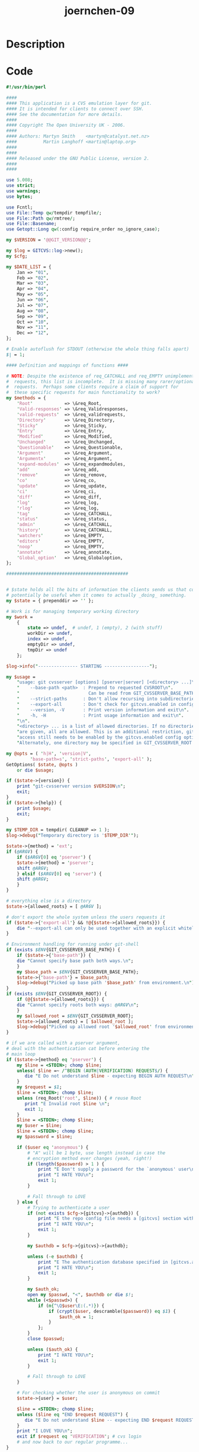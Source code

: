 :PROPERTIES:
:ID:        eb5f2436-accf-4736-a38c-3c9c0bee5c71
:ROAM_REFS: https://code-audit-training.gitlab.io/
:END:
#+title: joernchen-09
#+filetags: :vcdb:perl:nosolution:

* Description

* Code
#+begin_src perl
#!/usr/bin/perl

####
#### This application is a CVS emulation layer for git.
#### It is intended for clients to connect over SSH.
#### See the documentation for more details.
####
#### Copyright The Open University UK - 2006.
####
#### Authors: Martyn Smith    <martyn@catalyst.net.nz>
####          Martin Langhoff <martin@laptop.org>
####
####
#### Released under the GNU Public License, version 2.
####
####

use 5.008;
use strict;
use warnings;
use bytes;

use Fcntl;
use File::Temp qw/tempdir tempfile/;
use File::Path qw/rmtree/;
use File::Basename;
use Getopt::Long qw(:config require_order no_ignore_case);

my $VERSION = '@@GIT_VERSION@@';

my $log = GITCVS::log->new();
my $cfg;

my $DATE_LIST = {
    Jan => "01",
    Feb => "02",
    Mar => "03",
    Apr => "04",
    May => "05",
    Jun => "06",
    Jul => "07",
    Aug => "08",
    Sep => "09",
    Oct => "10",
    Nov => "11",
    Dec => "12",
};

# Enable autoflush for STDOUT (otherwise the whole thing falls apart)
$| = 1;

#### Definition and mappings of functions ####

# NOTE: Despite the existence of req_CATCHALL and req_EMPTY unimplemented
#  requests, this list is incomplete.  It is missing many rarer/optional
#  requests.  Perhaps some clients require a claim of support for
#  these specific requests for main functionality to work?
my $methods = {
    'Root'            => \&req_Root,
    'Valid-responses' => \&req_Validresponses,
    'valid-requests'  => \&req_validrequests,
    'Directory'       => \&req_Directory,
    'Sticky'          => \&req_Sticky,
    'Entry'           => \&req_Entry,
    'Modified'        => \&req_Modified,
    'Unchanged'       => \&req_Unchanged,
    'Questionable'    => \&req_Questionable,
    'Argument'        => \&req_Argument,
    'Argumentx'       => \&req_Argument,
    'expand-modules'  => \&req_expandmodules,
    'add'             => \&req_add,
    'remove'          => \&req_remove,
    'co'              => \&req_co,
    'update'          => \&req_update,
    'ci'              => \&req_ci,
    'diff'            => \&req_diff,
    'log'             => \&req_log,
    'rlog'            => \&req_log,
    'tag'             => \&req_CATCHALL,
    'status'          => \&req_status,
    'admin'           => \&req_CATCHALL,
    'history'         => \&req_CATCHALL,
    'watchers'        => \&req_EMPTY,
    'editors'         => \&req_EMPTY,
    'noop'            => \&req_EMPTY,
    'annotate'        => \&req_annotate,
    'Global_option'   => \&req_Globaloption,
};

##############################################


# $state holds all the bits of information the clients sends us that could
# potentially be useful when it comes to actually _doing_ something.
my $state = { prependdir => '' };

# Work is for managing temporary working directory
my $work =
    {
        state => undef,  # undef, 1 (empty), 2 (with stuff)
        workDir => undef,
        index => undef,
        emptyDir => undef,
        tmpDir => undef
    };

$log->info("--------------- STARTING -----------------");

my $usage =
    "usage: git cvsserver [options] [pserver|server] [<directory> ...]\n".
    "    --base-path <path>  : Prepend to requested CVSROOT\n".
    "                          Can be read from GIT_CVSSERVER_BASE_PATH\n".
    "    --strict-paths      : Don't allow recursing into subdirectories\n".
    "    --export-all        : Don't check for gitcvs.enabled in config\n".
    "    --version, -V       : Print version information and exit\n".
    "    -h, -H              : Print usage information and exit\n".
    "\n".
    "<directory> ... is a list of allowed directories. If no directories\n".
    "are given, all are allowed. This is an additional restriction, gitcvs\n".
    "access still needs to be enabled by the gitcvs.enabled config option.\n".
    "Alternately, one directory may be specified in GIT_CVSSERVER_ROOT.\n";

my @opts = ( 'h|H', 'version|V',
	     'base-path=s', 'strict-paths', 'export-all' );
GetOptions( $state, @opts )
    or die $usage;

if ($state->{version}) {
    print "git-cvsserver version $VERSION\n";
    exit;
}
if ($state->{help}) {
    print $usage;
    exit;
}

my $TEMP_DIR = tempdir( CLEANUP => 1 );
$log->debug("Temporary directory is '$TEMP_DIR'");

$state->{method} = 'ext';
if (@ARGV) {
    if ($ARGV[0] eq 'pserver') {
	$state->{method} = 'pserver';
	shift @ARGV;
    } elsif ($ARGV[0] eq 'server') {
	shift @ARGV;
    }
}

# everything else is a directory
$state->{allowed_roots} = [ @ARGV ];

# don't export the whole system unless the users requests it
if ($state->{'export-all'} && !@{$state->{allowed_roots}}) {
    die "--export-all can only be used together with an explicit whitelist\n";
}

# Environment handling for running under git-shell
if (exists $ENV{GIT_CVSSERVER_BASE_PATH}) {
    if ($state->{'base-path'}) {
	die "Cannot specify base path both ways.\n";
    }
    my $base_path = $ENV{GIT_CVSSERVER_BASE_PATH};
    $state->{'base-path'} = $base_path;
    $log->debug("Picked up base path '$base_path' from environment.\n");
}
if (exists $ENV{GIT_CVSSERVER_ROOT}) {
    if (@{$state->{allowed_roots}}) {
	die "Cannot specify roots both ways: @ARGV\n";
    }
    my $allowed_root = $ENV{GIT_CVSSERVER_ROOT};
    $state->{allowed_roots} = [ $allowed_root ];
    $log->debug("Picked up allowed root '$allowed_root' from environment.\n");
}

# if we are called with a pserver argument,
# deal with the authentication cat before entering the
# main loop
if ($state->{method} eq 'pserver') {
    my $line = <STDIN>; chomp $line;
    unless( $line =~ /^BEGIN (AUTH|VERIFICATION) REQUEST$/) {
       die "E Do not understand $line - expecting BEGIN AUTH REQUEST\n";
    }
    my $request = $1;
    $line = <STDIN>; chomp $line;
    unless (req_Root('root', $line)) { # reuse Root
       print "E Invalid root $line \n";
       exit 1;
    }
    $line = <STDIN>; chomp $line;
    my $user = $line;
    $line = <STDIN>; chomp $line;
    my $password = $line;

    if ($user eq 'anonymous') {
        # "A" will be 1 byte, use length instead in case the
        # encryption method ever changes (yeah, right!)
        if (length($password) > 1 ) {
            print "E Don't supply a password for the `anonymous' user\n";
            print "I HATE YOU\n";
            exit 1;
        }

        # Fall through to LOVE
    } else {
        # Trying to authenticate a user
        if (not exists $cfg->{gitcvs}->{authdb}) {
            print "E the repo config file needs a [gitcvs] section with an 'authdb' parameter set to the filename of the authentication database\n";
            print "I HATE YOU\n";
            exit 1;
        }

        my $authdb = $cfg->{gitcvs}->{authdb};

        unless (-e $authdb) {
            print "E The authentication database specified in [gitcvs.authdb] does not exist\n";
            print "I HATE YOU\n";
            exit 1;
        }

        my $auth_ok;
        open my $passwd, "<", $authdb or die $!;
        while (<$passwd>) {
            if (m{^\Q$user\E:(.*)}) {
                if (crypt($user, descramble($password)) eq $1) {
                    $auth_ok = 1;
                }
            };
        }
        close $passwd;

        unless ($auth_ok) {
            print "I HATE YOU\n";
            exit 1;
        }

        # Fall through to LOVE
    }

    # For checking whether the user is anonymous on commit
    $state->{user} = $user;

    $line = <STDIN>; chomp $line;
    unless ($line eq "END $request REQUEST") {
       die "E Do not understand $line -- expecting END $request REQUEST\n";
    }
    print "I LOVE YOU\n";
    exit if $request eq 'VERIFICATION'; # cvs login
    # and now back to our regular programme...
}

# Keep going until the client closes the connection
while (<STDIN>)
{
    chomp;

    # Check to see if we've seen this method, and call appropriate function.
    if ( /^([\w-]+)(?:\s+(.*))?$/ and defined($methods->{$1}) )
    {
        # use the $methods hash to call the appropriate sub for this command
        #$log->info("Method : $1");
        &{$methods->{$1}}($1,$2);
    } else {
        # log fatal because we don't understand this function. If this happens
        # we're fairly screwed because we don't know if the client is expecting
        # a response. If it is, the client will hang, we'll hang, and the whole
        # thing will be custard.
        $log->fatal("Don't understand command $_\n");
        die("Unknown command $_");
    }
}

$log->debug("Processing time : user=" . (times)[0] . " system=" . (times)[1]);
$log->info("--------------- FINISH -----------------");

chdir '/';
exit 0;

# Magic catchall method.
#    This is the method that will handle all commands we haven't yet
#    implemented. It simply sends a warning to the log file indicating a
#    command that hasn't been implemented has been invoked.
sub req_CATCHALL
{
    my ( $cmd, $data ) = @_;
    $log->warn("Unhandled command : req_$cmd : $data");
}

# This method invariably succeeds with an empty response.
sub req_EMPTY
{
    print "ok\n";
}

# Root pathname \n
#     Response expected: no. Tell the server which CVSROOT to use. Note that
#     pathname is a local directory and not a fully qualified CVSROOT variable.
#     pathname must already exist; if creating a new root, use the init
#     request, not Root. pathname does not include the hostname of the server,
#     how to access the server, etc.; by the time the CVS protocol is in use,
#     connection, authentication, etc., are already taken care of. The Root
#     request must be sent only once, and it must be sent before any requests
#     other than Valid-responses, valid-requests, UseUnchanged, Set or init.
sub req_Root
{
    my ( $cmd, $data ) = @_;
    $log->debug("req_Root : $data");

    unless ($data =~ m#^/#) {
	print "error 1 Root must be an absolute pathname\n";
	return 0;
    }

    my $cvsroot = $state->{'base-path'} || '';
    $cvsroot =~ s#/+$##;
    $cvsroot .= $data;

    if ($state->{CVSROOT}
	&& ($state->{CVSROOT} ne $cvsroot)) {
	print "error 1 Conflicting roots specified\n";
	return 0;
    }

    $state->{CVSROOT} = $cvsroot;

    $ENV{GIT_DIR} = $state->{CVSROOT} . "/";

    if (@{$state->{allowed_roots}}) {
	my $allowed = 0;
	foreach my $dir (@{$state->{allowed_roots}}) {
	    next unless $dir =~ m#^/#;
	    $dir =~ s#/+$##;
	    if ($state->{'strict-paths'}) {
		if ($ENV{GIT_DIR} =~ m#^\Q$dir\E/?$#) {
		    $allowed = 1;
		    last;
		}
	    } elsif ($ENV{GIT_DIR} =~ m#^\Q$dir\E(/?$|/)#) {
		$allowed = 1;
		last;
	    }
	}

	unless ($allowed) {
	    print "E $ENV{GIT_DIR} does not seem to be a valid GIT repository\n";
	    print "E \n";
	    print "error 1 $ENV{GIT_DIR} is not a valid repository\n";
	    return 0;
	}
    }

    unless (-d $ENV{GIT_DIR} && -e $ENV{GIT_DIR}.'HEAD') {
       print "E $ENV{GIT_DIR} does not seem to be a valid GIT repository\n";
       print "E \n";
       print "error 1 $ENV{GIT_DIR} is not a valid repository\n";
       return 0;
    }

    my @gitvars = `git config -l`;
    if ($?) {
       print "E problems executing git-config on the server -- this is not a git repository or the PATH is not set correctly.\n";
        print "E \n";
        print "error 1 - problem executing git-config\n";
       return 0;
    }
    foreach my $line ( @gitvars )
    {
        next unless ( $line =~ /^(gitcvs)\.(?:(ext|pserver)\.)?([\w-]+)=(.*)$/ );
        unless ($2) {
            $cfg->{$1}{$3} = $4;
        } else {
            $cfg->{$1}{$2}{$3} = $4;
        }
    }

    my $enabled = ($cfg->{gitcvs}{$state->{method}}{enabled}
		   || $cfg->{gitcvs}{enabled});
    unless ($state->{'export-all'} ||
	    ($enabled && $enabled =~ /^\s*(1|true|yes)\s*$/i)) {
        print "E GITCVS emulation needs to be enabled on this repo\n";
        print "E the repo config file needs a [gitcvs] section added, and the parameter 'enabled' set to 1\n";
        print "E \n";
        print "error 1 GITCVS emulation disabled\n";
        return 0;
    }

    my $logfile = $cfg->{gitcvs}{$state->{method}}{logfile} || $cfg->{gitcvs}{logfile};
    if ( $logfile )
    {
        $log->setfile($logfile);
    } else {
        $log->nofile();
    }

    return 1;
}

# Global_option option \n
#     Response expected: no. Transmit one of the global options `-q', `-Q',
#     `-l', `-t', `-r', or `-n'. option must be one of those strings, no
#     variations (such as combining of options) are allowed. For graceful
#     handling of valid-requests, it is probably better to make new global
#     options separate requests, rather than trying to add them to this
#     request.
sub req_Globaloption
{
    my ( $cmd, $data ) = @_;
    $log->debug("req_Globaloption : $data");
    $state->{globaloptions}{$data} = 1;
}

# Valid-responses request-list \n
#     Response expected: no. Tell the server what responses the client will
#     accept. request-list is a space separated list of tokens.
sub req_Validresponses
{
    my ( $cmd, $data ) = @_;
    $log->debug("req_Validresponses : $data");

    # TODO : re-enable this, currently it's not particularly useful
    #$state->{validresponses} = [ split /\s+/, $data ];
}

# valid-requests \n
#     Response expected: yes. Ask the server to send back a Valid-requests
#     response.
sub req_validrequests
{
    my ( $cmd, $data ) = @_;

    $log->debug("req_validrequests");

    $log->debug("SEND : Valid-requests " . join(" ",sort keys %$methods));
    $log->debug("SEND : ok");

    print "Valid-requests " . join(" ",sort keys %$methods) . "\n";
    print "ok\n";
}

# Directory local-directory \n
#     Additional data: repository \n. Response expected: no. Tell the server
#     what directory to use. The repository should be a directory name from a
#     previous server response. Note that this both gives a default for Entry
#     and Modified and also for ci and the other commands; normal usage is to
#     send Directory for each directory in which there will be an Entry or
#     Modified, and then a final Directory for the original directory, then the
#     command. The local-directory is relative to the top level at which the
#     command is occurring (i.e. the last Directory which is sent before the
#     command); to indicate that top level, `.' should be sent for
#     local-directory.
sub req_Directory
{
    my ( $cmd, $data ) = @_;

    my $repository = <STDIN>;
    chomp $repository;


    $state->{localdir} = $data;
    $state->{repository} = $repository;
    $state->{path} = $repository;
    $state->{path} =~ s/^\Q$state->{CVSROOT}\E\///;
    $state->{module} = $1 if ($state->{path} =~ s/^(.*?)(\/|$)//);
    $state->{path} .= "/" if ( $state->{path} =~ /\S/ );

    $state->{directory} = $state->{localdir};
    $state->{directory} = "" if ( $state->{directory} eq "." );
    $state->{directory} .= "/" if ( $state->{directory} =~ /\S/ );

    if ( (not defined($state->{prependdir}) or $state->{prependdir} eq '') and $state->{localdir} eq "." and $state->{path} =~ /\S/ )
    {
        $log->info("Setting prepend to '$state->{path}'");
        $state->{prependdir} = $state->{path};
        my %entries;
        foreach my $entry ( keys %{$state->{entries}} )
        {
            $entries{$state->{prependdir} . $entry} = $state->{entries}{$entry};
        }
        $state->{entries}=\%entries;

        my %dirMap;
        foreach my $dir ( keys %{$state->{dirMap}} )
        {
            $dirMap{$state->{prependdir} . $dir} = $state->{dirMap}{$dir};
        }
        $state->{dirMap}=\%dirMap;
    }

    if ( defined ( $state->{prependdir} ) )
    {
        $log->debug("Prepending '$state->{prependdir}' to state|directory");
        $state->{directory} = $state->{prependdir} . $state->{directory}
    }

    if ( ! defined($state->{dirMap}{$state->{directory}}) )
    {
        $state->{dirMap}{$state->{directory}} =
            {
                'names' => {}
                #'tagspec' => undef
            };
    }

    $log->debug("req_Directory : localdir=$data repository=$repository path=$state->{path} directory=$state->{directory} module=$state->{module}");
}

# Sticky tagspec \n
#     Response expected: no. Tell the server that the directory most
#     recently specified with Directory has a sticky tag or date
#     tagspec. The first character of tagspec is T for a tag, D for
#     a date, or some other character supplied by a Set-sticky
#     response from a previous request to the server. The remainder
#     of tagspec contains the actual tag or date, again as supplied
#     by Set-sticky.
#          The server should remember Static-directory and Sticky requests
#     for a particular directory; the client need not resend them each
#     time it sends a Directory request for a given directory. However,
#     the server is not obliged to remember them beyond the context
#     of a single command.
sub req_Sticky
{
    my ( $cmd, $tagspec ) = @_;

    my ( $stickyInfo );
    if($tagspec eq "")
    {
        # nothing
    }
    elsif($tagspec=~/^T([^ ]+)\s*$/)
    {
        $stickyInfo = { 'tag' => $1 };
    }
    elsif($tagspec=~/^D([0-9.]+)\s*$/)
    {
        $stickyInfo= { 'date' => $1 };
    }
    else
    {
        die "Unknown tag_or_date format\n";
    }
    $state->{dirMap}{$state->{directory}}{stickyInfo}=$stickyInfo;

    $log->debug("req_Sticky : tagspec=$tagspec repository=$state->{repository}"
                . " path=$state->{path} directory=$state->{directory}"
                . " module=$state->{module}");
}

# Entry entry-line \n
#     Response expected: no. Tell the server what version of a file is on the
#     local machine. The name in entry-line is a name relative to the directory
#     most recently specified with Directory. If the user is operating on only
#     some files in a directory, Entry requests for only those files need be
#     included. If an Entry request is sent without Modified, Is-modified, or
#     Unchanged, it means the file is lost (does not exist in the working
#     directory). If both Entry and one of Modified, Is-modified, or Unchanged
#     are sent for the same file, Entry must be sent first. For a given file,
#     one can send Modified, Is-modified, or Unchanged, but not more than one
#     of these three.
sub req_Entry
{
    my ( $cmd, $data ) = @_;

    #$log->debug("req_Entry : $data");

    my @data = split(/\//, $data, -1);

    $state->{entries}{$state->{directory}.$data[1]} = {
        revision    => $data[2],
        conflict    => $data[3],
        options     => $data[4],
        tag_or_date => $data[5],
    };

    $state->{dirMap}{$state->{directory}}{names}{$data[1]} = 'F';

    $log->info("Received entry line '$data' => '" . $state->{directory} . $data[1] . "'");
}

# Questionable filename \n
#     Response expected: no. Additional data: no. Tell the server to check
#     whether filename should be ignored, and if not, next time the server
#     sends responses, send (in a M response) `?' followed by the directory and
#     filename. filename must not contain `/'; it needs to be a file in the
#     directory named by the most recent Directory request.
sub req_Questionable
{
    my ( $cmd, $data ) = @_;

    $log->debug("req_Questionable : $data");
    $state->{entries}{$state->{directory}.$data}{questionable} = 1;
}

# add \n
#     Response expected: yes. Add a file or directory. This uses any previous
#     Argument, Directory, Entry, or Modified requests, if they have been sent.
#     The last Directory sent specifies the working directory at the time of
#     the operation. To add a directory, send the directory to be added using
#     Directory and Argument requests.
sub req_add
{
    my ( $cmd, $data ) = @_;

    argsplit("add");

    my $updater = GITCVS::updater->new($state->{CVSROOT}, $state->{module}, $log);
    $updater->update();

    my $addcount = 0;

    foreach my $filename ( @{$state->{args}} )
    {
        $filename = filecleanup($filename);

        # no -r, -A, or -D with add
        my $stickyInfo = resolveStickyInfo($filename);

        my $meta = $updater->getmeta($filename,$stickyInfo);
        my $wrev = revparse($filename);

        if ($wrev && $meta && ($wrev=~/^-/))
        {
            # previously removed file, add back
            $log->info("added file $filename was previously removed, send $meta->{revision}");

            print "MT +updated\n";
            print "MT text U \n";
            print "MT fname $filename\n";
            print "MT newline\n";
            print "MT -updated\n";

            unless ( $state->{globaloptions}{-n} )
            {
                my ( $filepart, $dirpart ) = filenamesplit($filename,1);

                print "Created $dirpart\n";
                print $state->{CVSROOT} . "/$state->{module}/$filename\n";

                # this is an "entries" line
                my $kopts = kopts_from_path($filename,"sha1",$meta->{filehash});
                my $entryLine = "/$filepart/$meta->{revision}//$kopts/";
                $entryLine .= getStickyTagOrDate($stickyInfo);
                $log->debug($entryLine);
                print "$entryLine\n";
                # permissions
                $log->debug("SEND : u=$meta->{mode},g=$meta->{mode},o=$meta->{mode}");
                print "u=$meta->{mode},g=$meta->{mode},o=$meta->{mode}\n";
                # transmit file
                transmitfile($meta->{filehash});
            }

            next;
        }

        unless ( defined ( $state->{entries}{$filename}{modified_filename} ) )
        {
            print "E cvs add: nothing known about `$filename'\n";
            next;
        }
        # TODO : check we're not squashing an already existing file
        if ( defined ( $state->{entries}{$filename}{revision} ) )
        {
            print "E cvs add: `$filename' has already been entered\n";
            next;
        }

        my ( $filepart, $dirpart ) = filenamesplit($filename, 1);

        print "E cvs add: scheduling file `$filename' for addition\n";

        print "Checked-in $dirpart\n";
        print "$filename\n";
        my $kopts = kopts_from_path($filename,"file",
                        $state->{entries}{$filename}{modified_filename});
        print "/$filepart/0//$kopts/" .
              getStickyTagOrDate($stickyInfo) . "\n";

        my $requestedKopts = $state->{opt}{k};
        if(defined($requestedKopts))
        {
            $requestedKopts = "-k$requestedKopts";
        }
        else
        {
            $requestedKopts = "";
        }
        if( $kopts ne $requestedKopts )
        {
            $log->warn("Ignoring requested -k='$requestedKopts'"
                        . " for '$filename'; detected -k='$kopts' instead");
            #TODO: Also have option to send warning to user?
        }

        $addcount++;
    }

    if ( $addcount == 1 )
    {
        print "E cvs add: use `cvs commit' to add this file permanently\n";
    }
    elsif ( $addcount > 1 )
    {
        print "E cvs add: use `cvs commit' to add these files permanently\n";
    }

    print "ok\n";
}

# remove \n
#     Response expected: yes. Remove a file. This uses any previous Argument,
#     Directory, Entry, or Modified requests, if they have been sent. The last
#     Directory sent specifies the working directory at the time of the
#     operation. Note that this request does not actually do anything to the
#     repository; the only effect of a successful remove request is to supply
#     the client with a new entries line containing `-' to indicate a removed
#     file. In fact, the client probably could perform this operation without
#     contacting the server, although using remove may cause the server to
#     perform a few more checks. The client sends a subsequent ci request to
#     actually record the removal in the repository.
sub req_remove
{
    my ( $cmd, $data ) = @_;

    argsplit("remove");

    # Grab a handle to the SQLite db and do any necessary updates
    my $updater = GITCVS::updater->new($state->{CVSROOT}, $state->{module}, $log);
    $updater->update();

    #$log->debug("add state : " . Dumper($state));

    my $rmcount = 0;

    foreach my $filename ( @{$state->{args}} )
    {
        $filename = filecleanup($filename);

        if ( defined ( $state->{entries}{$filename}{unchanged} ) or defined ( $state->{entries}{$filename}{modified_filename} ) )
        {
            print "E cvs remove: file `$filename' still in working directory\n";
            next;
        }

        # only from entries
        my $stickyInfo = resolveStickyInfo($filename);

        my $meta = $updater->getmeta($filename,$stickyInfo);
        my $wrev = revparse($filename);

        unless ( defined ( $wrev ) )
        {
            print "E cvs remove: nothing known about `$filename'\n";
            next;
        }

        if ( defined($wrev) and ($wrev=~/^-/) )
        {
            print "E cvs remove: file `$filename' already scheduled for removal\n";
            next;
        }

        unless ( $wrev eq $meta->{revision} )
        {
            # TODO : not sure if the format of this message is quite correct.
            print "E cvs remove: Up to date check failed for `$filename'\n";
            next;
        }


        my ( $filepart, $dirpart ) = filenamesplit($filename, 1);

        print "E cvs remove: scheduling `$filename' for removal\n";

        print "Checked-in $dirpart\n";
        print "$filename\n";
        my $kopts = kopts_from_path($filename,"sha1",$meta->{filehash});
        print "/$filepart/-$wrev//$kopts/" . getStickyTagOrDate($stickyInfo) . "\n";

        $rmcount++;
    }

    if ( $rmcount == 1 )
    {
        print "E cvs remove: use `cvs commit' to remove this file permanently\n";
    }
    elsif ( $rmcount > 1 )
    {
        print "E cvs remove: use `cvs commit' to remove these files permanently\n";
    }

    print "ok\n";
}

# Modified filename \n
#     Response expected: no. Additional data: mode, \n, file transmission. Send
#     the server a copy of one locally modified file. filename is a file within
#     the most recent directory sent with Directory; it must not contain `/'.
#     If the user is operating on only some files in a directory, only those
#     files need to be included. This can also be sent without Entry, if there
#     is no entry for the file.
sub req_Modified
{
    my ( $cmd, $data ) = @_;

    my $mode = <STDIN>;
    defined $mode
        or (print "E end of file reading mode for $data\n"), return;
    chomp $mode;
    my $size = <STDIN>;
    defined $size
        or (print "E end of file reading size of $data\n"), return;
    chomp $size;

    # Grab config information
    my $blocksize = 8192;
    my $bytesleft = $size;
    my $tmp;

    # Get a filehandle/name to write it to
    my ( $fh, $filename ) = tempfile( DIR => $TEMP_DIR );

    # Loop over file data writing out to temporary file.
    while ( $bytesleft )
    {
        $blocksize = $bytesleft if ( $bytesleft < $blocksize );
        read STDIN, $tmp, $blocksize;
        print $fh $tmp;
        $bytesleft -= $blocksize;
    }

    close $fh
        or (print "E failed to write temporary, $filename: $!\n"), return;

    # Ensure we have something sensible for the file mode
    if ( $mode =~ /u=(\w+)/ )
    {
        $mode = $1;
    } else {
        $mode = "rw";
    }

    # Save the file data in $state
    $state->{entries}{$state->{directory}.$data}{modified_filename} = $filename;
    $state->{entries}{$state->{directory}.$data}{modified_mode} = $mode;
    $state->{entries}{$state->{directory}.$data}{modified_hash} = `git hash-object $filename`;
    $state->{entries}{$state->{directory}.$data}{modified_hash} =~ s/\s.*$//s;

    #$log->debug("req_Modified : file=$data mode=$mode size=$size");
}

# Unchanged filename \n
#     Response expected: no. Tell the server that filename has not been
#     modified in the checked out directory. The filename is a file within the
#     most recent directory sent with Directory; it must not contain `/'.
sub req_Unchanged
{
    my ( $cmd, $data ) = @_;

    $state->{entries}{$state->{directory}.$data}{unchanged} = 1;

    #$log->debug("req_Unchanged : $data");
}

# Argument text \n
#     Response expected: no. Save argument for use in a subsequent command.
#     Arguments accumulate until an argument-using command is given, at which
#     point they are forgotten.
# Argumentx text \n
#     Response expected: no. Append \n followed by text to the current argument
#     being saved.
sub req_Argument
{
    my ( $cmd, $data ) = @_;

    # Argumentx means: append to last Argument (with a newline in front)

    $log->debug("$cmd : $data");

    if ( $cmd eq 'Argumentx') {
        ${$state->{arguments}}[$#{$state->{arguments}}] .= "\n" . $data;
    } else {
        push @{$state->{arguments}}, $data;
    }
}

# expand-modules \n
#     Response expected: yes. Expand the modules which are specified in the
#     arguments. Returns the data in Module-expansion responses. Note that the
#     server can assume that this is checkout or export, not rtag or rdiff; the
#     latter do not access the working directory and thus have no need to
#     expand modules on the client side. Expand may not be the best word for
#     what this request does. It does not necessarily tell you all the files
#     contained in a module, for example. Basically it is a way of telling you
#     which working directories the server needs to know about in order to
#     handle a checkout of the specified modules. For example, suppose that the
#     server has a module defined by
#   aliasmodule -a 1dir
#     That is, one can check out aliasmodule and it will take 1dir in the
#     repository and check it out to 1dir in the working directory. Now suppose
#     the client already has this module checked out and is planning on using
#     the co request to update it. Without using expand-modules, the client
#     would have two bad choices: it could either send information about all
#     working directories under the current directory, which could be
#     unnecessarily slow, or it could be ignorant of the fact that aliasmodule
#     stands for 1dir, and neglect to send information for 1dir, which would
#     lead to incorrect operation. With expand-modules, the client would first
#     ask for the module to be expanded:
sub req_expandmodules
{
    my ( $cmd, $data ) = @_;

    argsplit();

    $log->debug("req_expandmodules : " . ( defined($data) ? $data : "[NULL]" ) );

    unless ( ref $state->{arguments} eq "ARRAY" )
    {
        print "ok\n";
        return;
    }

    foreach my $module ( @{$state->{arguments}} )
    {
        $log->debug("SEND : Module-expansion $module");
        print "Module-expansion $module\n";
    }

    print "ok\n";
    statecleanup();
}

# co \n
#     Response expected: yes. Get files from the repository. This uses any
#     previous Argument, Directory, Entry, or Modified requests, if they have
#     been sent. Arguments to this command are module names; the client cannot
#     know what directories they correspond to except by (1) just sending the
#     co request, and then seeing what directory names the server sends back in
#     its responses, and (2) the expand-modules request.
sub req_co
{
    my ( $cmd, $data ) = @_;

    argsplit("co");

    # Provide list of modules, if -c was used.
    if (exists $state->{opt}{c}) {
        my $showref = `git show-ref --heads`;
        for my $line (split '\n', $showref) {
            if ( $line =~ m% refs/heads/(.*)$% ) {
                print "M $1\t$1\n";
            }
        }
        print "ok\n";
        return 1;
    }

    my $stickyInfo = { 'tag' => $state->{opt}{r},
                       'date' => $state->{opt}{D} };

    my $module = $state->{args}[0];
    $state->{module} = $module;
    my $checkout_path = $module;

    # use the user specified directory if we're given it
    $checkout_path = $state->{opt}{d} if ( exists ( $state->{opt}{d} ) );

    $log->debug("req_co : " . ( defined($data) ? $data : "[NULL]" ) );

    $log->info("Checking out module '$module' ($state->{CVSROOT}) to '$checkout_path'");

    $ENV{GIT_DIR} = $state->{CVSROOT} . "/";

    # Grab a handle to the SQLite db and do any necessary updates
    my $updater = GITCVS::updater->new($state->{CVSROOT}, $module, $log);
    $updater->update();

    my $headHash;
    if( defined($stickyInfo) && defined($stickyInfo->{tag}) )
    {
        $headHash = $updater->lookupCommitRef($stickyInfo->{tag});
        if( !defined($headHash) )
        {
            print "error 1 no such tag `$stickyInfo->{tag}'\n";
            cleanupWorkTree();
            exit;
        }
    }

    $checkout_path =~ s|/$||; # get rid of trailing slashes

    my %seendirs = ();
    my $lastdir ='';

    prepDirForOutput(
            ".",
            $state->{CVSROOT} . "/$module",
            $checkout_path,
            \%seendirs,
            'checkout',
            $state->{dirArgs} );

    foreach my $git ( @{$updater->getAnyHead($headHash)} )
    {
        # Don't want to check out deleted files
        next if ( $git->{filehash} eq "deleted" );

        my $fullName = $git->{name};
        ( $git->{name}, $git->{dir} ) = filenamesplit($git->{name});

        unless (exists($seendirs{$git->{dir}})) {
            prepDirForOutput($git->{dir}, $state->{CVSROOT} . "/$module/",
                             $checkout_path, \%seendirs, 'checkout',
                             $state->{dirArgs} );
            $lastdir = $git->{dir};
            $seendirs{$git->{dir}} = 1;
        }

        # modification time of this file
        print "Mod-time $git->{modified}\n";

        # print some information to the client
        if ( defined ( $git->{dir} ) and $git->{dir} ne "./" )
        {
            print "M U $checkout_path/$git->{dir}$git->{name}\n";
        } else {
            print "M U $checkout_path/$git->{name}\n";
        }

       # instruct client we're sending a file to put in this path
       print "Created $checkout_path/" . ( defined ( $git->{dir} ) and $git->{dir} ne "./" ? $git->{dir} . "/" : "" ) . "\n";

       print $state->{CVSROOT} . "/$module/" . ( defined ( $git->{dir} ) and $git->{dir} ne "./" ? $git->{dir} . "/" : "" ) . "$git->{name}\n";

        # this is an "entries" line
        my $kopts = kopts_from_path($fullName,"sha1",$git->{filehash});
        print "/$git->{name}/$git->{revision}//$kopts/" .
                        getStickyTagOrDate($stickyInfo) . "\n";
        # permissions
        print "u=$git->{mode},g=$git->{mode},o=$git->{mode}\n";

        # transmit file
        transmitfile($git->{filehash});
    }

    print "ok\n";

    statecleanup();
}

# used by req_co and req_update to set up directories for files
# recursively handles parents
sub prepDirForOutput
{
    my ($dir, $repodir, $remotedir, $seendirs, $request, $dirArgs) = @_;

    my $parent = dirname($dir);
    $dir       =~ s|/+$||;
    $repodir   =~ s|/+$||;
    $remotedir =~ s|/+$||;
    $parent    =~ s|/+$||;

    if ($parent eq '.' || $parent eq './')
    {
        $parent = '';
    }
    # recurse to announce unseen parents first
    if( length($parent) &&
        !exists($seendirs->{$parent}) &&
        ( $request eq "checkout" ||
          exists($dirArgs->{$parent}) ) )
    {
        prepDirForOutput($parent, $repodir, $remotedir,
                         $seendirs, $request, $dirArgs);
    }
    # Announce that we are going to modify at the parent level
    if ($dir eq '.' || $dir eq './')
    {
        $dir = '';
    }
    if(exists($seendirs->{$dir}))
    {
        return;
    }
    $log->debug("announcedir $dir, $repodir, $remotedir" );
    my($thisRemoteDir,$thisRepoDir);
    if ($dir ne "")
    {
        $thisRepoDir="$repodir/$dir";
        if($remotedir eq ".")
        {
            $thisRemoteDir=$dir;
        }
        else
        {
            $thisRemoteDir="$remotedir/$dir";
        }
    }
    else
    {
        $thisRepoDir=$repodir;
        $thisRemoteDir=$remotedir;
    }
    unless ( $state->{globaloptions}{-Q} || $state->{globaloptions}{-q} )
    {
        print "E cvs $request: Updating $thisRemoteDir\n";
    }

    my ($opt_r)=$state->{opt}{r};
    my $stickyInfo;
    if(exists($state->{opt}{A}))
    {
        # $stickyInfo=undef;
    }
    elsif( defined($opt_r) && $opt_r ne "" )
           # || ( defined($state->{opt}{D}) && $state->{opt}{D} ne "" ) # TODO
    {
        $stickyInfo={ 'tag' => (defined($opt_r)?$opt_r:undef) };

        # TODO: Convert -D value into the form 2011.04.10.04.46.57,
        #   similar to an entry line's sticky date, without the D prefix.
        #   It sometimes (always?) arrives as something more like
        #   '10 Apr 2011 04:46:57 -0000'...
        # $stickyInfo={ 'date' => (defined($stickyDate)?$stickyDate:undef) };
    }
    else
    {
        $stickyInfo=getDirStickyInfo($state->{prependdir} . $dir);
    }

    my $stickyResponse;
    if(defined($stickyInfo))
    {
        $stickyResponse = "Set-sticky $thisRemoteDir/\n" .
                          "$thisRepoDir/\n" .
                          getStickyTagOrDate($stickyInfo) . "\n";
    }
    else
    {
        $stickyResponse = "Clear-sticky $thisRemoteDir/\n" .
                          "$thisRepoDir/\n";
    }

    unless ( $state->{globaloptions}{-n} )
    {
        print $stickyResponse;

        print "Clear-static-directory $thisRemoteDir/\n";
        print "$thisRepoDir/\n";
        print $stickyResponse; # yes, twice
        print "Template $thisRemoteDir/\n";
        print "$thisRepoDir/\n";
        print "0\n";
    }

    $seendirs->{$dir} = 1;

    # FUTURE: This would more accurately emulate CVS by sending
    #   another copy of sticky after processing the files in that
    #   directory.  Or intermediate: perhaps send all sticky's for
    #   $seendirs after processing all files.
}

# update \n
#     Response expected: yes. Actually do a cvs update command. This uses any
#     previous Argument, Directory, Entry, or Modified requests, if they have
#     been sent. The last Directory sent specifies the working directory at the
#     time of the operation. The -I option is not used--files which the client
#     can decide whether to ignore are not mentioned and the client sends the
#     Questionable request for others.
sub req_update
{
    my ( $cmd, $data ) = @_;

    $log->debug("req_update : " . ( defined($data) ? $data : "[NULL]" ));

    argsplit("update");

    #
    # It may just be a client exploring the available heads/modules
    # in that case, list them as top level directories and leave it
    # at that. Eclipse uses this technique to offer you a list of
    # projects (heads in this case) to checkout.
    #
    if ($state->{module} eq '') {
        my $showref = `git show-ref --heads`;
        print "E cvs update: Updating .\n";
        for my $line (split '\n', $showref) {
            if ( $line =~ m% refs/heads/(.*)$% ) {
                print "E cvs update: New directory `$1'\n";
            }
        }
        print "ok\n";
        return 1;
    }


    # Grab a handle to the SQLite db and do any necessary updates
    my $updater = GITCVS::updater->new($state->{CVSROOT}, $state->{module}, $log);

    $updater->update();

    argsfromdir($updater);

    #$log->debug("update state : " . Dumper($state));

    my($repoDir);
    $repoDir=$state->{CVSROOT} . "/$state->{module}/$state->{prependdir}";

    my %seendirs = ();

    # foreach file specified on the command line ...
    foreach my $argsFilename ( @{$state->{args}} )
    {
        my $filename;
        $filename = filecleanup($argsFilename);

        $log->debug("Processing file $filename");

        # if we have a -C we should pretend we never saw modified stuff
        if ( exists ( $state->{opt}{C} ) )
        {
            delete $state->{entries}{$filename}{modified_hash};
            delete $state->{entries}{$filename}{modified_filename};
            $state->{entries}{$filename}{unchanged} = 1;
        }

        my $stickyInfo = resolveStickyInfo($filename,
                                           $state->{opt}{r},
                                           $state->{opt}{D},
                                           exists($state->{opt}{A}));
        my $meta = $updater->getmeta($filename, $stickyInfo);

        # If -p was given, "print" the contents of the requested revision.
        if ( exists ( $state->{opt}{p} ) ) {
            if ( defined ( $meta->{revision} ) ) {
                $log->info("Printing '$filename' revision " . $meta->{revision});

                transmitfile($meta->{filehash}, { print => 1 });
            }

            next;
        }

        # Directories:
        prepDirForOutput(
                dirname($argsFilename),
                $repoDir,
                ".",
                \%seendirs,
                "update",
                $state->{dirArgs} );

        my $wrev = revparse($filename);

	if ( ! defined $meta )
	{
	    $meta = {
	        name => $filename,
	        revision => '0',
	        filehash => 'added'
	    };
	    if($wrev ne "0")
	    {
	        $meta->{filehash}='deleted';
	    }
	}

        my $oldmeta = $meta;

        # If the working copy is an old revision, lets get that version too for comparison.
        my $oldWrev=$wrev;
        if(defined($oldWrev))
        {
            $oldWrev=~s/^-//;
            if($oldWrev ne $meta->{revision})
            {
                $oldmeta = $updater->getmeta($filename, $oldWrev);
            }
        }

        #$log->debug("Target revision is $meta->{revision}, current working revision is $wrev");

        # Files are up to date if the working copy and repo copy have the same revision,
        # and the working copy is unmodified _and_ the user hasn't specified -C
        next if ( defined ( $wrev )
                  and defined($meta->{revision})
                  and $wrev eq $meta->{revision}
                  and $state->{entries}{$filename}{unchanged}
                  and not exists ( $state->{opt}{C} ) );

        # If the working copy and repo copy have the same revision,
        # but the working copy is modified, tell the client it's modified
        if ( defined ( $wrev )
             and defined($meta->{revision})
             and $wrev eq $meta->{revision}
             and $wrev ne "0"
             and defined($state->{entries}{$filename}{modified_hash})
             and not exists ( $state->{opt}{C} ) )
        {
            $log->info("Tell the client the file is modified");
            print "MT text M \n";
            print "MT fname $filename\n";
            print "MT newline\n";
            next;
        }

        if ( $meta->{filehash} eq "deleted" && $wrev ne "0" )
        {
            # TODO: If it has been modified in the sandbox, error out
            #   with the appropriate message, rather than deleting a modified
            #   file.

            my ( $filepart, $dirpart ) = filenamesplit($filename,1);

            $log->info("Removing '$filename' from working copy (no longer in the repo)");

            print "E cvs update: `$filename' is no longer in the repository\n";
            # Don't want to actually _DO_ the update if -n specified
            unless ( $state->{globaloptions}{-n} ) {
		print "Removed $dirpart\n";
		print "$filepart\n";
	    }
        }
        elsif ( not defined ( $state->{entries}{$filename}{modified_hash} )
		or $state->{entries}{$filename}{modified_hash} eq $oldmeta->{filehash}
		or $meta->{filehash} eq 'added' )
        {
            # normal update, just send the new revision (either U=Update,
            # or A=Add, or R=Remove)
	    if ( defined($wrev) && ($wrev=~/^-/) )
	    {
	        $log->info("Tell the client the file is scheduled for removal");
		print "MT text R \n";
                print "MT fname $filename\n";
                print "MT newline\n";
		next;
	    }
	    elsif ( (!defined($wrev) || $wrev eq '0') &&
                    (!defined($meta->{revision}) || $meta->{revision} eq '0') )
	    {
	        $log->info("Tell the client the file is scheduled for addition");
		print "MT text A \n";
                print "MT fname $filename\n";
                print "MT newline\n";
		next;

	    }
	    else {
                $log->info("UpdatingX3 '$filename' to ".$meta->{revision});
                print "MT +updated\n";
                print "MT text U \n";
                print "MT fname $filename\n";
                print "MT newline\n";
		print "MT -updated\n";
	    }

            my ( $filepart, $dirpart ) = filenamesplit($filename,1);

	    # Don't want to actually _DO_ the update if -n specified
	    unless ( $state->{globaloptions}{-n} )
	    {
		if ( defined ( $wrev ) )
		{
		    # instruct client we're sending a file to put in this path as a replacement
		    print "Update-existing $dirpart\n";
		    $log->debug("Updating existing file 'Update-existing $dirpart'");
		} else {
		    # instruct client we're sending a file to put in this path as a new file

		    $log->debug("Creating new file 'Created $dirpart'");
		    print "Created $dirpart\n";
		}
		print $state->{CVSROOT} . "/$state->{module}/$filename\n";

		# this is an "entries" line
		my $kopts = kopts_from_path($filename,"sha1",$meta->{filehash});
                my $entriesLine = "/$filepart/$meta->{revision}//$kopts/";
                $entriesLine .= getStickyTagOrDate($stickyInfo);
		$log->debug($entriesLine);
		print "$entriesLine\n";

		# permissions
		$log->debug("SEND : u=$meta->{mode},g=$meta->{mode},o=$meta->{mode}");
		print "u=$meta->{mode},g=$meta->{mode},o=$meta->{mode}\n";

		# transmit file
		transmitfile($meta->{filehash});
	    }
        } else {
            my ( $filepart, $dirpart ) = filenamesplit($meta->{name},1);

            my $mergeDir = setupTmpDir();

            my $file_local = $filepart . ".mine";
            my $mergedFile = "$mergeDir/$file_local";
            system("ln","-s",$state->{entries}{$filename}{modified_filename}, $file_local);
            my $file_old = $filepart . "." . $oldmeta->{revision};
            transmitfile($oldmeta->{filehash}, { targetfile => $file_old });
            my $file_new = $filepart . "." . $meta->{revision};
            transmitfile($meta->{filehash}, { targetfile => $file_new });

            # we need to merge with the local changes ( M=successful merge, C=conflict merge )
            $log->info("Merging $file_local, $file_old, $file_new");
            print "M Merging differences between $oldmeta->{revision} and $meta->{revision} into $filename\n";

            $log->debug("Temporary directory for merge is $mergeDir");

            my $return = system("git", "merge-file", $file_local, $file_old, $file_new);
            $return >>= 8;

            cleanupTmpDir();

            if ( $return == 0 )
            {
                $log->info("Merged successfully");
                print "M M $filename\n";
                $log->debug("Merged $dirpart");

                # Don't want to actually _DO_ the update if -n specified
                unless ( $state->{globaloptions}{-n} )
                {
                    print "Merged $dirpart\n";
                    $log->debug($state->{CVSROOT} . "/$state->{module}/$filename");
                    print $state->{CVSROOT} . "/$state->{module}/$filename\n";
                    my $kopts = kopts_from_path("$dirpart/$filepart",
                                                "file",$mergedFile);
                    $log->debug("/$filepart/$meta->{revision}//$kopts/");
                    my $entriesLine="/$filepart/$meta->{revision}//$kopts/";
                    $entriesLine .= getStickyTagOrDate($stickyInfo);
                    print "$entriesLine\n";
                }
            }
            elsif ( $return == 1 )
            {
                $log->info("Merged with conflicts");
                print "E cvs update: conflicts found in $filename\n";
                print "M C $filename\n";

                # Don't want to actually _DO_ the update if -n specified
                unless ( $state->{globaloptions}{-n} )
                {
                    print "Merged $dirpart\n";
                    print $state->{CVSROOT} . "/$state->{module}/$filename\n";
                    my $kopts = kopts_from_path("$dirpart/$filepart",
                                                "file",$mergedFile);
                    my $entriesLine = "/$filepart/$meta->{revision}/+/$kopts/";
                    $entriesLine .= getStickyTagOrDate($stickyInfo);
                    print "$entriesLine\n";
                }
            }
            else
            {
                $log->warn("Merge failed");
                next;
            }

            # Don't want to actually _DO_ the update if -n specified
            unless ( $state->{globaloptions}{-n} )
            {
                # permissions
                $log->debug("SEND : u=$meta->{mode},g=$meta->{mode},o=$meta->{mode}");
                print "u=$meta->{mode},g=$meta->{mode},o=$meta->{mode}\n";

                # transmit file, format is single integer on a line by itself (file
                # size) followed by the file contents
                # TODO : we should copy files in blocks
                my $data = `cat $mergedFile`;
                $log->debug("File size : " . length($data));
                print length($data) . "\n";
                print $data;
            }
        }

    }

    # prepDirForOutput() any other existing directories unless they already
    # have the right sticky tag:
    unless ( $state->{globaloptions}{n} )
    {
        my $dir;
        foreach $dir (keys(%{$state->{dirMap}}))
        {
            if( ! $seendirs{$dir} &&
                exists($state->{dirArgs}{$dir}) )
            {
                my($oldTag);
                $oldTag=$state->{dirMap}{$dir}{tagspec};

                unless( ( exists($state->{opt}{A}) &&
                          defined($oldTag) ) ||
                          ( defined($state->{opt}{r}) &&
                            ( !defined($oldTag) ||
                              $state->{opt}{r} ne $oldTag ) ) )
                        # TODO?: OR sticky dir is different...
                {
                    next;
                }

                prepDirForOutput(
                        $dir,
                        $repoDir,
                        ".",
                        \%seendirs,
                        'update',
                        $state->{dirArgs} );
            }

            # TODO?: Consider sending a final duplicate Sticky response
            #   to more closely mimic real CVS.
        }
    }

    print "ok\n";
}

sub req_ci
{
    my ( $cmd, $data ) = @_;

    argsplit("ci");

    #$log->debug("State : " . Dumper($state));

    $log->info("req_ci : " . ( defined($data) ? $data : "[NULL]" ));

    if ( $state->{method} eq 'pserver' and $state->{user} eq 'anonymous' )
    {
        print "error 1 anonymous user cannot commit via pserver\n";
        cleanupWorkTree();
        exit;
    }

    if ( -e $state->{CVSROOT} . "/index" )
    {
        $log->warn("file 'index' already exists in the git repository");
        print "error 1 Index already exists in git repo\n";
        cleanupWorkTree();
        exit;
    }

    # Grab a handle to the SQLite db and do any necessary updates
    my $updater = GITCVS::updater->new($state->{CVSROOT}, $state->{module}, $log);
    $updater->update();

    my @committedfiles = ();
    my %oldmeta;
    my $stickyInfo;
    my $branchRef;
    my $parenthash;

    # foreach file specified on the command line ...
    foreach my $filename ( @{$state->{args}} )
    {
        my $committedfile = $filename;
        $filename = filecleanup($filename);

        next unless ( exists $state->{entries}{$filename}{modified_filename} or not $state->{entries}{$filename}{unchanged} );

        #####
        # Figure out which branch and parenthash we are committing
        # to, and setup worktree:

        # should always come from entries:
        my $fileStickyInfo = resolveStickyInfo($filename);
        if( !defined($branchRef) )
        {
            $stickyInfo = $fileStickyInfo;
            if( defined($stickyInfo) &&
                ( defined($stickyInfo->{date}) ||
                  !defined($stickyInfo->{tag}) ) )
            {
                print "error 1 cannot commit with sticky date for file `$filename'\n";
                cleanupWorkTree();
                exit;
            }

            $branchRef = "refs/heads/$state->{module}";
            if ( defined($stickyInfo) && defined($stickyInfo->{tag}) )
            {
                $branchRef = "refs/heads/$stickyInfo->{tag}";
            }

            $parenthash = `git show-ref -s $branchRef`;
            chomp $parenthash;
            if ($parenthash !~ /^[0-9a-f]{40}$/)
            {
                if ( defined($stickyInfo) && defined($stickyInfo->{tag}) )
                {
                    print "error 1 sticky tag `$stickyInfo->{tag}' for file `$filename' is not a branch\n";
                }
                else
                {
                    print "error 1 pserver cannot find the current HEAD of module";
                }
                cleanupWorkTree();
                exit;
            }

            setupWorkTree($parenthash);

            $log->info("Lockless commit start, basing commit on '$work->{workDir}', index file is '$work->{index}'");

            $log->info("Created index '$work->{index}' for head $state->{module} - exit status $?");
        }
        elsif( !refHashEqual($stickyInfo,$fileStickyInfo) )
        {
            #TODO: We could split the cvs commit into multiple
            #  git commits by distinct stickyTag values, but that
            #  is lowish priority.
            print "error 1 Committing different files to different"
                  . " branches is not currently supported\n";
            cleanupWorkTree();
            exit;
        }

        #####
        # Process this file:

        my $meta = $updater->getmeta($filename,$stickyInfo);
	$oldmeta{$filename} = $meta;

        my $wrev = revparse($filename);

        my ( $filepart, $dirpart ) = filenamesplit($filename);

	# do a checkout of the file if it is part of this tree
        if ($wrev) {
            system('git', 'checkout-index', '-f', '-u', $filename);
            unless ($? == 0) {
                die "Error running git-checkout-index -f -u $filename : $!";
            }
        }

        my $addflag = 0;
        my $rmflag = 0;
        $rmflag = 1 if ( defined($wrev) and ($wrev=~/^-/) );
        $addflag = 1 unless ( -e $filename );

        # Do up to date checking
        unless ( $addflag or $wrev eq $meta->{revision} or
                 ( $rmflag and $wrev eq "-$meta->{revision}" ) )
        {
            # fail everything if an up to date check fails
            print "error 1 Up to date check failed for $filename\n";
            cleanupWorkTree();
            exit;
        }

        push @committedfiles, $committedfile;
        $log->info("Committing $filename");

        system("mkdir","-p",$dirpart) unless ( -d $dirpart );

        unless ( $rmflag )
        {
            $log->debug("rename $state->{entries}{$filename}{modified_filename} $filename");
            rename $state->{entries}{$filename}{modified_filename},$filename;

            # Calculate modes to remove
            my $invmode = "";
            foreach ( qw (r w x) ) { $invmode .= $_ unless ( $state->{entries}{$filename}{modified_mode} =~ /$_/ ); }

            $log->debug("chmod u+" . $state->{entries}{$filename}{modified_mode} . "-" . $invmode . " $filename");
            system("chmod","u+" .  $state->{entries}{$filename}{modified_mode} . "-" . $invmode, $filename);
        }

        if ( $rmflag )
        {
            $log->info("Removing file '$filename'");
            unlink($filename);
            system("git", "update-index", "--remove", $filename);
        }
        elsif ( $addflag )
        {
            $log->info("Adding file '$filename'");
            system("git", "update-index", "--add", $filename);
        } else {
            $log->info("UpdatingX2 file '$filename'");
            system("git", "update-index", $filename);
        }
    }

    unless ( scalar(@committedfiles) > 0 )
    {
        print "E No files to commit\n";
        print "ok\n";
        cleanupWorkTree();
        return;
    }

    my $treehash = `git write-tree`;
    chomp $treehash;

    $log->debug("Treehash : $treehash, Parenthash : $parenthash");

    # write our commit message out if we have one ...
    my ( $msg_fh, $msg_filename ) = tempfile( DIR => $TEMP_DIR );
    print $msg_fh $state->{opt}{m};# if ( exists ( $state->{opt}{m} ) );
    if ( defined ( $cfg->{gitcvs}{commitmsgannotation} ) ) {
        if ($cfg->{gitcvs}{commitmsgannotation} !~ /^\s*$/ ) {
            print $msg_fh "\n\n".$cfg->{gitcvs}{commitmsgannotation}."\n"
        }
    } else {
        print $msg_fh "\n\nvia git-CVS emulator\n";
    }
    close $msg_fh;

    my $commithash = `git commit-tree $treehash -p $parenthash < $msg_filename`;
    chomp($commithash);
    $log->info("Commit hash : $commithash");

    unless ( $commithash =~ /[a-zA-Z0-9]{40}/ )
    {
        $log->warn("Commit failed (Invalid commit hash)");
        print "error 1 Commit failed (unknown reason)\n";
        cleanupWorkTree();
        exit;
    }

	### Emulate git-receive-pack by running hooks/update
	my @hook = ( $ENV{GIT_DIR}.'hooks/update', $branchRef,
			$parenthash, $commithash );
	if( -x $hook[0] ) {
		unless( system( @hook ) == 0 )
		{
			$log->warn("Commit failed (update hook declined to update ref)");
			print "error 1 Commit failed (update hook declined)\n";
			cleanupWorkTree();
			exit;
		}
	}

	### Update the ref
	if (system(qw(git update-ref -m), "cvsserver ci",
			$branchRef, $commithash, $parenthash)) {
		$log->warn("update-ref for $state->{module} failed.");
		print "error 1 Cannot commit -- update first\n";
		cleanupWorkTree();
		exit;
	}

	### Emulate git-receive-pack by running hooks/post-receive
	my $hook = $ENV{GIT_DIR}.'hooks/post-receive';
	if( -x $hook ) {
		open(my $pipe, "| $hook") || die "can't fork $!";

		local $SIG{PIPE} = sub { die 'pipe broke' };

		print $pipe "$parenthash $commithash $branchRef\n";

		close $pipe || die "bad pipe: $! $?";
	}

    $updater->update();

	### Then hooks/post-update
	$hook = $ENV{GIT_DIR}.'hooks/post-update';
	if (-x $hook) {
		system($hook, $branchRef);
	}

    # foreach file specified on the command line ...
    foreach my $filename ( @committedfiles )
    {
        $filename = filecleanup($filename);

        my $meta = $updater->getmeta($filename,$stickyInfo);
	unless (defined $meta->{revision}) {
	  $meta->{revision} = "1.1";
	}

        my ( $filepart, $dirpart ) = filenamesplit($filename, 1);

        $log->debug("Checked-in $dirpart : $filename");

	print "M $state->{CVSROOT}/$state->{module}/$filename,v  <--  $dirpart$filepart\n";
        if ( defined $meta->{filehash} && $meta->{filehash} eq "deleted" )
        {
            print "M new revision: delete; previous revision: $oldmeta{$filename}{revision}\n";
            print "Remove-entry $dirpart\n";
            print "$filename\n";
        } else {
            if ($meta->{revision} eq "1.1") {
	        print "M initial revision: 1.1\n";
            } else {
	        print "M new revision: $meta->{revision}; previous revision: $oldmeta{$filename}{revision}\n";
            }
            print "Checked-in $dirpart\n";
            print "$filename\n";
            my $kopts = kopts_from_path($filename,"sha1",$meta->{filehash});
            print "/$filepart/$meta->{revision}//$kopts/" .
                  getStickyTagOrDate($stickyInfo) . "\n";
        }
    }

    cleanupWorkTree();
    print "ok\n";
}

sub req_status
{
    my ( $cmd, $data ) = @_;

    argsplit("status");

    $log->info("req_status : " . ( defined($data) ? $data : "[NULL]" ));
    #$log->debug("status state : " . Dumper($state));

    # Grab a handle to the SQLite db and do any necessary updates
    my $updater;
    $updater = GITCVS::updater->new($state->{CVSROOT}, $state->{module}, $log);
    $updater->update();

    # if no files were specified, we need to work out what files we should
    # be providing status on ...
    argsfromdir($updater);

    # foreach file specified on the command line ...
    foreach my $filename ( @{$state->{args}} )
    {
        $filename = filecleanup($filename);

        if ( exists($state->{opt}{l}) &&
             index($filename, '/', length($state->{prependdir})) >= 0 )
        {
           next;
        }

        my $wrev = revparse($filename);

        my $stickyInfo = resolveStickyInfo($filename);
        my $meta = $updater->getmeta($filename,$stickyInfo);
        my $oldmeta = $meta;

        # If the working copy is an old revision, lets get that
        # version too for comparison.
        if ( defined($wrev) and $wrev ne $meta->{revision} )
        {
            my($rmRev)=$wrev;
            $rmRev=~s/^-//;
            $oldmeta = $updater->getmeta($filename, $rmRev);
        }

        # TODO : All possible statuses aren't yet implemented
        my $status;
        # Files are up to date if the working copy and repo copy have
        # the same revision, and the working copy is unmodified
        if ( defined ( $wrev ) and defined($meta->{revision}) and
             $wrev eq $meta->{revision} and
             ( ( $state->{entries}{$filename}{unchanged} and
                 ( not defined ( $state->{entries}{$filename}{conflict} ) or
                   $state->{entries}{$filename}{conflict} !~ /^\+=/ ) ) or
               ( defined($state->{entries}{$filename}{modified_hash}) and
                 $state->{entries}{$filename}{modified_hash} eq
                        $meta->{filehash} ) ) )
        {
            $status = "Up-to-date"
        }

        # Need checkout if the working copy has a different (usually
        # older) revision than the repo copy, and the working copy is
        # unmodified
        if ( defined ( $wrev ) and defined ( $meta->{revision} ) and
             $meta->{revision} ne $wrev and
             ( $state->{entries}{$filename}{unchanged} or
               ( defined($state->{entries}{$filename}{modified_hash}) and
                 $state->{entries}{$filename}{modified_hash} eq
                                $oldmeta->{filehash} ) ) )
        {
            $status ||= "Needs Checkout";
        }

        # Need checkout if it exists in the repo but doesn't have a working
        # copy
        if ( not defined ( $wrev ) and defined ( $meta->{revision} ) )
        {
            $status ||= "Needs Checkout";
        }

        # Locally modified if working copy and repo copy have the
        # same revision but there are local changes
        if ( defined ( $wrev ) and defined($meta->{revision}) and
             $wrev eq $meta->{revision} and
             $wrev ne "0" and
             $state->{entries}{$filename}{modified_filename} )
        {
            $status ||= "Locally Modified";
        }

        # Needs Merge if working copy revision is different
        # (usually older) than repo copy and there are local changes
        if ( defined ( $wrev ) and defined ( $meta->{revision} ) and
             $meta->{revision} ne $wrev and
             $state->{entries}{$filename}{modified_filename} )
        {
            $status ||= "Needs Merge";
        }

        if ( defined ( $state->{entries}{$filename}{revision} ) and
             ( !defined($meta->{revision}) ||
               $meta->{revision} eq "0" ) )
        {
            $status ||= "Locally Added";
        }
        if ( defined ( $wrev ) and defined ( $meta->{revision} ) and
             $wrev eq "-$meta->{revision}" )
        {
            $status ||= "Locally Removed";
        }
        if ( defined ( $state->{entries}{$filename}{conflict} ) and
             $state->{entries}{$filename}{conflict} =~ /^\+=/ )
        {
            $status ||= "Unresolved Conflict";
        }
        if ( 0 )
        {
            $status ||= "File had conflicts on merge";
        }

        $status ||= "Unknown";

        my ($filepart) = filenamesplit($filename);

        print "M =======" . ( "=" x 60 ) . "\n";
        print "M File: $filepart\tStatus: $status\n";
        if ( defined($state->{entries}{$filename}{revision}) )
        {
            print "M Working revision:\t" .
                  $state->{entries}{$filename}{revision} . "\n";
        } else {
            print "M Working revision:\tNo entry for $filename\n";
        }
        if ( defined($meta->{revision}) )
        {
            print "M Repository revision:\t" .
                   $meta->{revision} .
                   "\t$state->{CVSROOT}/$state->{module}/$filename,v\n";
            my($tagOrDate)=$state->{entries}{$filename}{tag_or_date};
            my($tag)=($tagOrDate=~m/^T(.+)$/);
            if( !defined($tag) )
            {
                $tag="(none)";
            }
            print "M Sticky Tag:\t\t$tag\n";
            my($date)=($tagOrDate=~m/^D(.+)$/);
            if( !defined($date) )
            {
                $date="(none)";
            }
            print "M Sticky Date:\t\t$date\n";
            my($options)=$state->{entries}{$filename}{options};
            if( $options eq "" )
            {
                $options="(none)";
            }
            print "M Sticky Options:\t\t$options\n";
        } else {
            print "M Repository revision:\tNo revision control file\n";
        }
        print "M\n";
    }

    print "ok\n";
}

sub req_diff
{
    my ( $cmd, $data ) = @_;

    argsplit("diff");

    $log->debug("req_diff : " . ( defined($data) ? $data : "[NULL]" ));
    #$log->debug("status state : " . Dumper($state));

    my ($revision1, $revision2);
    if ( defined ( $state->{opt}{r} ) and ref $state->{opt}{r} eq "ARRAY" )
    {
        $revision1 = $state->{opt}{r}[0];
        $revision2 = $state->{opt}{r}[1];
    } else {
        $revision1 = $state->{opt}{r};
    }

    $log->debug("Diffing revisions " .
                ( defined($revision1) ? $revision1 : "[NULL]" ) .
                " and " . ( defined($revision2) ? $revision2 : "[NULL]" ) );

    # Grab a handle to the SQLite db and do any necessary updates
    my $updater;
    $updater = GITCVS::updater->new($state->{CVSROOT}, $state->{module}, $log);
    $updater->update();

    # if no files were specified, we need to work out what files we should
    # be providing status on ...
    argsfromdir($updater);

    my($foundDiff);

    # foreach file specified on the command line ...
    foreach my $argFilename ( @{$state->{args}} )
    {
        my($filename) = filecleanup($argFilename);

        my ( $fh, $file1, $file2, $meta1, $meta2, $filediff );

        my $wrev = revparse($filename);

        # Priority for revision1:
        #  1. First -r (missing file: check -N)
        #  2. wrev from client's Entry line
        #      - missing line/file: check -N
        #      - "0": added file not committed (empty contents for rev1)
        #      - Prefixed with dash (to be removed): check -N

        if ( defined ( $revision1 ) )
        {
            $meta1 = $updater->getmeta($filename, $revision1);
        }
        elsif( defined($wrev) && $wrev ne "0" )
        {
            my($rmRev)=$wrev;
            $rmRev=~s/^-//;
            $meta1 = $updater->getmeta($filename, $rmRev);
        }
        if ( !defined($meta1) ||
             $meta1->{filehash} eq "deleted" )
        {
            if( !exists($state->{opt}{N}) )
            {
                if(!defined($revision1))
                {
                    print "E File $filename at revision $revision1 doesn't exist\n";
                }
                next;
            }
            elsif( !defined($meta1) )
            {
                $meta1 = {
                    name => $filename,
                    revision => '0',
                    filehash => 'deleted'
                };
            }
        }

        # Priority for revision2:
        #  1. Second -r (missing file: check -N)
        #  2. Modified file contents from client
        #  3. wrev from client's Entry line
        #      - missing line/file: check -N
        #      - Prefixed with dash (to be removed): check -N

        # if we have a second -r switch, use it too
        if ( defined ( $revision2 ) )
        {
            $meta2 = $updater->getmeta($filename, $revision2);
        }
        elsif(defined($state->{entries}{$filename}{modified_filename}))
        {
            $file2 = $state->{entries}{$filename}{modified_filename};
	    $meta2 = {
                name => $filename,
	        revision => '0',
	        filehash => 'modified'
            };
        }
        elsif( defined($wrev) && ($wrev!~/^-/) )
        {
            if(!defined($revision1))  # no revision and no modifications:
            {
                next;
            }
            $meta2 = $updater->getmeta($filename, $wrev);
        }
        if(!defined($file2))
        {
            if ( !defined($meta2) ||
                 $meta2->{filehash} eq "deleted" )
            {
                if( !exists($state->{opt}{N}) )
                {
                    if(!defined($revision2))
                    {
                        print "E File $filename at revision $revision2 doesn't exist\n";
                    }
                    next;
                }
                elsif( !defined($meta2) )
                {
	            $meta2 = {
                        name => $filename,
	                revision => '0',
	                filehash => 'deleted'
                    };
                }
            }
        }

        if( $meta1->{filehash} eq $meta2->{filehash} )
        {
            $log->info("unchanged $filename");
            next;
        }

        # Retrieve revision contents:
        ( undef, $file1 ) = tempfile( DIR => $TEMP_DIR, OPEN => 0 );
        transmitfile($meta1->{filehash}, { targetfile => $file1 });

        if(!defined($file2))
        {
            ( undef, $file2 ) = tempfile( DIR => $TEMP_DIR, OPEN => 0 );
            transmitfile($meta2->{filehash}, { targetfile => $file2 });
        }

        # Generate the actual diff:
        print "M Index: $argFilename\n";
        print "M =======" . ( "=" x 60 ) . "\n";
        print "M RCS file: $state->{CVSROOT}/$state->{module}/$filename,v\n";
        if ( defined ( $meta1 ) && $meta1->{revision} ne "0" )
        {
            print "M retrieving revision $meta1->{revision}\n"
        }
        if ( defined ( $meta2 ) && $meta2->{revision} ne "0" )
        {
            print "M retrieving revision $meta2->{revision}\n"
        }
        print "M diff ";
        foreach my $opt ( sort keys %{$state->{opt}} )
        {
            if ( ref $state->{opt}{$opt} eq "ARRAY" )
            {
                foreach my $value ( @{$state->{opt}{$opt}} )
                {
                    print "-$opt $value ";
                }
            } else {
                print "-$opt ";
                if ( defined ( $state->{opt}{$opt} ) )
                {
                    print "$state->{opt}{$opt} "
                }
            }
        }
        print "$argFilename\n";

        $log->info("Diffing $filename -r $meta1->{revision} -r " .
                   ( $meta2->{revision} or "workingcopy" ));

        # TODO: Use --label instead of -L because -L is no longer
        #  documented and may go away someday.  Not sure if there there are
        #  versions that only support -L, which would make this change risky?
        #  http://osdir.com/ml/bug-gnu-utils-gnu/2010-12/msg00060.html
        #    ("man diff" should actually document the best migration strategy,
        #  [current behavior, future changes, old compatibility issues
        #  or lack thereof, etc], not just stop mentioning the option...)
        # TODO: Real CVS seems to include a date in the label, before
        #  the revision part, without the keyword "revision".  The following
        #  has minimal changes compared to original versions of
        #  git-cvsserver.perl.  (Mostly tab vs space after filename.)

        my (@diffCmd) = ( 'diff' );
        if ( exists($state->{opt}{N}) )
        {
            push @diffCmd,"-N";
        }
        if ( exists $state->{opt}{u} )
        {
            push @diffCmd,("-u","-L");
            if( $meta1->{filehash} eq "deleted" )
            {
                push @diffCmd,"/dev/null";
            } else {
                push @diffCmd,("$argFilename\trevision $meta1->{revision}");
            }

            if( defined($meta2->{filehash}) )
            {
                if( $meta2->{filehash} eq "deleted" )
                {
                    push @diffCmd,("-L","/dev/null");
                } else {
                    push @diffCmd,("-L",
                                   "$argFilename\trevision $meta2->{revision}");
                }
            } else {
                push @diffCmd,("-L","$argFilename\tworking copy");
            }
        }
        push @diffCmd,($file1,$file2);
        if(!open(DIFF,"-|",@diffCmd))
        {
            $log->warn("Unable to run diff: $!");
        }
        my($diffLine);
        while(defined($diffLine=<DIFF>))
        {
            print "M $diffLine";
            $foundDiff=1;
        }
        close(DIFF);
    }

    if($foundDiff)
    {
        print "error  \n";
    }
    else
    {
        print "ok\n";
    }
}

sub req_log
{
    my ( $cmd, $data ) = @_;

    argsplit("log");

    $log->debug("req_log : " . ( defined($data) ? $data : "[NULL]" ));
    #$log->debug("log state : " . Dumper($state));

    my ( $revFilter );
    if ( defined ( $state->{opt}{r} ) )
    {
        $revFilter = $state->{opt}{r};
    }

    # Grab a handle to the SQLite db and do any necessary updates
    my $updater;
    $updater = GITCVS::updater->new($state->{CVSROOT}, $state->{module}, $log);
    $updater->update();

    # if no files were specified, we need to work out what files we
    # should be providing status on ...
    argsfromdir($updater);

    # foreach file specified on the command line ...
    foreach my $filename ( @{$state->{args}} )
    {
        $filename = filecleanup($filename);

        my $headmeta = $updater->getmeta($filename);

        my ($revisions,$totalrevisions) = $updater->getlog($filename,
                                                           $revFilter);

        next unless ( scalar(@$revisions) );

        print "M \n";
        print "M RCS file: $state->{CVSROOT}/$state->{module}/$filename,v\n";
        print "M Working file: $filename\n";
        print "M head: $headmeta->{revision}\n";
        print "M branch:\n";
        print "M locks: strict\n";
        print "M access list:\n";
        print "M symbolic names:\n";
        print "M keyword substitution: kv\n";
        print "M total revisions: $totalrevisions;\tselected revisions: " .
              scalar(@$revisions) . "\n";
        print "M description:\n";

        foreach my $revision ( @$revisions )
        {
            print "M ----------------------------\n";
            print "M revision $revision->{revision}\n";
            # reformat the date for log output
            if ( $revision->{modified} =~ /(\d+)\s+(\w+)\s+(\d+)\s+(\S+)/ and
                 defined($DATE_LIST->{$2}) )
            {
                $revision->{modified} = sprintf('%04d/%02d/%02d %s',
                                            $3, $DATE_LIST->{$2}, $1, $4 );
            }
            $revision->{author} = cvs_author($revision->{author});
            print "M date: $revision->{modified};" .
                  "  author: $revision->{author};  state: " .
                  ( $revision->{filehash} eq "deleted" ? "dead" : "Exp" ) .
                  ";  lines: +2 -3\n";
            my $commitmessage;
            $commitmessage = $updater->commitmessage($revision->{commithash});
            $commitmessage =~ s/^/M /mg;
            print $commitmessage . "\n";
        }
        print "M =======" . ( "=" x 70 ) . "\n";
    }

    print "ok\n";
}

sub req_annotate
{
    my ( $cmd, $data ) = @_;

    argsplit("annotate");

    $log->info("req_annotate : " . ( defined($data) ? $data : "[NULL]" ));
    #$log->debug("status state : " . Dumper($state));

    # Grab a handle to the SQLite db and do any necessary updates
    my $updater = GITCVS::updater->new($state->{CVSROOT}, $state->{module}, $log);
    $updater->update();

    # if no files were specified, we need to work out what files we should be providing annotate on ...
    argsfromdir($updater);

    # we'll need a temporary checkout dir
    setupWorkTree();

    $log->info("Temp checkoutdir creation successful, basing annotate session work on '$work->{workDir}', index file is '$ENV{GIT_INDEX_FILE}'");

    # foreach file specified on the command line ...
    foreach my $filename ( @{$state->{args}} )
    {
        $filename = filecleanup($filename);

        my $meta = $updater->getmeta($filename);

        next unless ( $meta->{revision} );

	# get all the commits that this file was in
	# in dense format -- aka skip dead revisions
        my $revisions   = $updater->gethistorydense($filename);
	my $lastseenin  = $revisions->[0][2];

	# populate the temporary index based on the latest commit were we saw
	# the file -- but do it cheaply without checking out any files
	# TODO: if we got a revision from the client, use that instead
	# to look up the commithash in sqlite (still good to default to
	# the current head as we do now)
	system("git", "read-tree", $lastseenin);
	unless ($? == 0)
	{
	    print "E error running git-read-tree $lastseenin $ENV{GIT_INDEX_FILE} $!\n";
	    return;
	}
	$log->info("Created index '$ENV{GIT_INDEX_FILE}' with commit $lastseenin - exit status $?");

        # do a checkout of the file
        system('git', 'checkout-index', '-f', '-u', $filename);
        unless ($? == 0) {
            print "E error running git-checkout-index -f -u $filename : $!\n";
            return;
        }

        $log->info("Annotate $filename");

        # Prepare a file with the commits from the linearized
        # history that annotate should know about. This prevents
        # git-jsannotate telling us about commits we are hiding
        # from the client.

        my $a_hints = "$work->{workDir}/.annotate_hints";
        if (!open(ANNOTATEHINTS, '>', $a_hints)) {
            print "E failed to open '$a_hints' for writing: $!\n";
            return;
        }
        for (my $i=0; $i < @$revisions; $i++)
        {
            print ANNOTATEHINTS $revisions->[$i][2];
            if ($i+1 < @$revisions) { # have we got a parent?
                print ANNOTATEHINTS ' ' . $revisions->[$i+1][2];
            }
            print ANNOTATEHINTS "\n";
        }

        print ANNOTATEHINTS "\n";
        close ANNOTATEHINTS
            or (print "E failed to write $a_hints: $!\n"), return;

        my @cmd = (qw(git annotate -l -S), $a_hints, $filename);
        if (!open(ANNOTATE, "-|", @cmd)) {
            print "E error invoking ". join(' ',@cmd) .": $!\n";
            return;
        }
        my $metadata = {};
        print "E Annotations for $filename\n";
        print "E ***************\n";
        while ( <ANNOTATE> )
        {
            if (m/^([a-zA-Z0-9]{40})\t\([^\)]*\)(.*)$/i)
            {
                my $commithash = $1;
                my $data = $2;
                unless ( defined ( $metadata->{$commithash} ) )
                {
                    $metadata->{$commithash} = $updater->getmeta($filename, $commithash);
                    $metadata->{$commithash}{author} = cvs_author($metadata->{$commithash}{author});
                    $metadata->{$commithash}{modified} = sprintf("%02d-%s-%02d", $1, $2, $3) if ( $metadata->{$commithash}{modified} =~ /^(\d+)\s(\w+)\s\d\d(\d\d)/ );
                }
                printf("M %-7s      (%-8s %10s): %s\n",
                    $metadata->{$commithash}{revision},
                    $metadata->{$commithash}{author},
                    $metadata->{$commithash}{modified},
                    $data
                );
            } else {
                $log->warn("Error in annotate output! LINE: $_");
                print "E Annotate error \n";
                next;
            }
        }
        close ANNOTATE;
    }

    # done; get out of the tempdir
    cleanupWorkTree();

    print "ok\n";

}

# This method takes the state->{arguments} array and produces two new arrays.
# The first is $state->{args} which is everything before the '--' argument, and
# the second is $state->{files} which is everything after it.
sub argsplit
{
    $state->{args} = [];
    $state->{files} = [];
    $state->{opt} = {};

    return unless( defined($state->{arguments}) and ref $state->{arguments} eq "ARRAY" );

    my $type = shift;

    if ( defined($type) )
    {
        my $opt = {};
        $opt = { A => 0, N => 0, P => 0, R => 0, c => 0, f => 0, l => 0, n => 0, p => 0, s => 0, r => 1, D => 1, d => 1, k => 1, j => 1, } if ( $type eq "co" );
        $opt = { v => 0, l => 0, R => 0 } if ( $type eq "status" );
        $opt = { A => 0, P => 0, C => 0, d => 0, f => 0, l => 0, R => 0, p => 0, k => 1, r => 1, D => 1, j => 1, I => 1, W => 1 } if ( $type eq "update" );
        $opt = { l => 0, R => 0, k => 1, D => 1, D => 1, r => 2, N => 0 } if ( $type eq "diff" );
        $opt = { c => 0, R => 0, l => 0, f => 0, F => 1, m => 1, r => 1 } if ( $type eq "ci" );
        $opt = { k => 1, m => 1 } if ( $type eq "add" );
        $opt = { f => 0, l => 0, R => 0 } if ( $type eq "remove" );
        $opt = { l => 0, b => 0, h => 0, R => 0, t => 0, N => 0, S => 0, r => 1, d => 1, s => 1, w => 1 } if ( $type eq "log" );


        while ( scalar ( @{$state->{arguments}} ) > 0 )
        {
            my $arg = shift @{$state->{arguments}};

            next if ( $arg eq "--" );
            next unless ( $arg =~ /\S/ );

            # if the argument looks like a switch
            if ( $arg =~ /^-(\w)(.*)/ )
            {
                # if it's a switch that takes an argument
                if ( $opt->{$1} )
                {
                    # If this switch has already been provided
                    if ( $opt->{$1} > 1 and exists ( $state->{opt}{$1} ) )
                    {
                        $state->{opt}{$1} = [ $state->{opt}{$1} ];
                        if ( length($2) > 0 )
                        {
                            push @{$state->{opt}{$1}},$2;
                        } else {
                            push @{$state->{opt}{$1}}, shift @{$state->{arguments}};
                        }
                    } else {
                        # if there's extra data in the arg, use that as the argument for the switch
                        if ( length($2) > 0 )
                        {
                            $state->{opt}{$1} = $2;
                        } else {
                            $state->{opt}{$1} = shift @{$state->{arguments}};
                        }
                    }
                } else {
                    $state->{opt}{$1} = undef;
                }
            }
            else
            {
                push @{$state->{args}}, $arg;
            }
        }
    }
    else
    {
        my $mode = 0;

        foreach my $value ( @{$state->{arguments}} )
        {
            if ( $value eq "--" )
            {
                $mode++;
                next;
            }
            push @{$state->{args}}, $value if ( $mode == 0 );
            push @{$state->{files}}, $value if ( $mode == 1 );
        }
    }
}

# Used by argsfromdir
sub expandArg
{
    my ($updater,$outNameMap,$outDirMap,$path,$isDir) = @_;

    my $fullPath = filecleanup($path);

      # Is it a directory?
    if( defined($state->{dirMap}{$fullPath}) ||
        defined($state->{dirMap}{"$fullPath/"}) )
    {
          # It is a directory in the user's sandbox.
        $isDir=1;

        if(defined($state->{entries}{$fullPath}))
        {
            $log->fatal("Inconsistent file/dir type");
            die "Inconsistent file/dir type";
        }
    }
    elsif(defined($state->{entries}{$fullPath}))
    {
          # It is a file in the user's sandbox.
        $isDir=0;
    }
    my($revDirMap,$otherRevDirMap);
    if(!defined($isDir) || $isDir)
    {
          # Resolve version tree for sticky tag:
          # (for now we only want list of files for the version, not
          # particular versions of those files: assume it is a directory
          # for the moment; ignore Entry's stick tag)

          # Order of precedence of sticky tags:
          #    -A       [head]
          #    -r /tag/
          #    [file entry sticky tag, but that is only relevant to files]
          #    [the tag specified in dir req_Sticky]
          #    [the tag specified in a parent dir req_Sticky]
          #    [head]
          # Also, -r may appear twice (for diff).
          #
          # FUTURE: When/if -j (merges) are supported, we also
          #  need to add relevant files from one or two
          #  versions specified with -j.

        if(exists($state->{opt}{A}))
        {
            $revDirMap=$updater->getRevisionDirMap();
        }
        elsif( defined($state->{opt}{r}) and
               ref $state->{opt}{r} eq "ARRAY" )
        {
            $revDirMap=$updater->getRevisionDirMap($state->{opt}{r}[0]);
            $otherRevDirMap=$updater->getRevisionDirMap($state->{opt}{r}[1]);
        }
        elsif(defined($state->{opt}{r}))
        {
            $revDirMap=$updater->getRevisionDirMap($state->{opt}{r});
        }
        else
        {
            my($sticky)=getDirStickyInfo($fullPath);
            $revDirMap=$updater->getRevisionDirMap($sticky->{tag});
        }

          # Is it a directory?
        if( defined($revDirMap->{$fullPath}) ||
            defined($otherRevDirMap->{$fullPath}) )
        {
            $isDir=1;
        }
    }

      # What to do with it?
    if(!$isDir)
    {
        $outNameMap->{$fullPath}=1;
    }
    else
    {
        $outDirMap->{$fullPath}=1;

        if(defined($revDirMap->{$fullPath}))
        {
            addDirMapFiles($updater,$outNameMap,$outDirMap,
                           $revDirMap->{$fullPath});
        }
        if( defined($otherRevDirMap) &&
            defined($otherRevDirMap->{$fullPath}) )
        {
            addDirMapFiles($updater,$outNameMap,$outDirMap,
                           $otherRevDirMap->{$fullPath});
        }
    }
}

# Used by argsfromdir
# Add entries from dirMap to outNameMap.  Also recurse into entries
# that are subdirectories.
sub addDirMapFiles
{
    my($updater,$outNameMap,$outDirMap,$dirMap)=@_;

    my($fullName);
    foreach $fullName (keys(%$dirMap))
    {
        my $cleanName=$fullName;
        if(defined($state->{prependdir}))
        {
            if(!($cleanName=~s/^\Q$state->{prependdir}\E//))
            {
                $log->fatal("internal error stripping prependdir");
                die "internal error stripping prependdir";
            }
        }

        if($dirMap->{$fullName} eq "F")
        {
            $outNameMap->{$cleanName}=1;
        }
        elsif($dirMap->{$fullName} eq "D")
        {
            if(!$state->{opt}{l})
            {
                expandArg($updater,$outNameMap,$outDirMap,$cleanName,1);
            }
        }
        else
        {
            $log->fatal("internal error in addDirMapFiles");
            die "internal error in addDirMapFiles";
        }
    }
}

# This method replaces $state->{args} with a directory-expanded
# list of all relevant filenames (recursively unless -d), based
# on $state->{entries}, and the "current" list of files in
# each directory.  "Current" files as determined by
# either the requested (-r/-A) or "req_Sticky" version of
# that directory.
#    Both the input args and the new output args are relative
# to the cvs-client's CWD, although some of the internal
# computations are relative to the top of the project.
sub argsfromdir
{
    my $updater = shift;

    # Notes about requirements for specific callers:
    #   update # "standard" case (entries; a single -r/-A/default; -l)
    #          # Special case: -d for create missing directories.
    #   diff # 0 or 1 -r's: "standard" case.
    #        # 2 -r's: We could ignore entries (just use the two -r's),
    #        # but it doesn't really matter.
    #   annotate # "standard" case
    #   log # Punting: log -r has a more complex non-"standard"
    #       # meaning, and we don't currently try to support log'ing
    #       # branches at all (need a lot of work to
    #       # support CVS-consistent branch relative version
    #       # numbering).
#HERE: But we still want to expand directories.  Maybe we should
#  essentially force "-A".
    #   status # "standard", except that -r/-A/default are not possible.
    #          # Mostly only used to expand entries only)
    #
    # Don't use argsfromdir at all:
    #   add # Explicit arguments required.  Directory args imply add
    #       # the directory itself, not the files in it.
    #   co  # Obtain list directly.
    #   remove # HERE: TEST: MAYBE client does the recursion for us,
    #          # since it only makes sense to remove stuff already in
    #          # the sandbox?
    #   ci # HERE: Similar to remove...
    #      # Don't try to implement the confusing/weird
    #      # ci -r bug er.."feature".

    if(scalar(@{$state->{args}})==0)
    {
        $state->{args} = [ "." ];
    }
    my %allArgs;
    my %allDirs;
    for my $file (@{$state->{args}})
    {
        expandArg($updater,\%allArgs,\%allDirs,$file);
    }

    # Include any entries from sandbox.  Generally client won't
    # send entries that shouldn't be used.
    foreach my $file (keys %{$state->{entries}})
    {
        $allArgs{remove_prependdir($file)} = 1;
    }

    $state->{dirArgs} = \%allDirs;
    $state->{args} = [
        sort {
                # Sort priority: by directory depth, then actual file name:
            my @piecesA=split('/',$a);
            my @piecesB=split('/',$b);

            my $count=scalar(@piecesA);
            my $tmp=scalar(@piecesB);
            return $count<=>$tmp if($count!=$tmp);

            for($tmp=0;$tmp<$count;$tmp++)
            {
                if($piecesA[$tmp] ne $piecesB[$tmp])
                {
                    return $piecesA[$tmp] cmp $piecesB[$tmp]
                }
            }
            return 0;
        } keys(%allArgs) ];
}

## look up directory sticky tag, of either fullPath or a parent:
sub getDirStickyInfo
{
    my($fullPath)=@_;

    $fullPath=~s%/+$%%;
    while($fullPath ne "" && !defined($state->{dirMap}{"$fullPath/"}))
    {
        $fullPath=~s%/?[^/]*$%%;
    }

    if( !defined($state->{dirMap}{"$fullPath/"}) &&
        ( $fullPath eq "" ||
          $fullPath eq "." ) )
    {
        return $state->{dirMap}{""}{stickyInfo};
    }
    else
    {
        return $state->{dirMap}{"$fullPath/"}{stickyInfo};
    }
}

# Resolve precedence of various ways of specifying which version of
# a file you want.  Returns undef (for default head), or a ref to a hash
# that contains "tag" and/or "date" keys.
sub resolveStickyInfo
{
    my($filename,$stickyTag,$stickyDate,$reset) = @_;

    # Order of precedence of sticky tags:
    #    -A       [head]
    #    -r /tag/
    #    [file entry sticky tag]
    #    [the tag specified in dir req_Sticky]
    #    [the tag specified in a parent dir req_Sticky]
    #    [head]

    my $result;
    if($reset)
    {
        # $result=undef;
    }
    elsif( defined($stickyTag) && $stickyTag ne "" )
           # || ( defined($stickyDate) && $stickyDate ne "" )   # TODO
    {
        $result={ 'tag' => (defined($stickyTag)?$stickyTag:undef) };

        # TODO: Convert -D value into the form 2011.04.10.04.46.57,
        #   similar to an entry line's sticky date, without the D prefix.
        #   It sometimes (always?) arrives as something more like
        #   '10 Apr 2011 04:46:57 -0000'...
        # $result={ 'date' => (defined($stickyDate)?$stickyDate:undef) };
    }
    elsif( defined($state->{entries}{$filename}) &&
           defined($state->{entries}{$filename}{tag_or_date}) &&
           $state->{entries}{$filename}{tag_or_date} ne "" )
    {
        my($tagOrDate)=$state->{entries}{$filename}{tag_or_date};
        if($tagOrDate=~/^T([^ ]+)\s*$/)
        {
            $result = { 'tag' => $1 };
        }
        elsif($tagOrDate=~/^D([0-9.]+)\s*$/)
        {
            $result= { 'date' => $1 };
        }
        else
        {
            die "Unknown tag_or_date format\n";
        }
    }
    else
    {
        $result=getDirStickyInfo($filename);
    }

    return $result;
}

# Convert a stickyInfo (ref to a hash) as returned by resolveStickyInfo into
# a form appropriate for the sticky tag field of an Entries
# line (field index 5, 0-based).
sub getStickyTagOrDate
{
    my($stickyInfo)=@_;

    my $result;
    if(defined($stickyInfo) && defined($stickyInfo->{tag}))
    {
        $result="T$stickyInfo->{tag}";
    }
    # TODO: When/if we actually pick versions by {date} properly,
    #   also handle it here:
    #   "D$stickyInfo->{date}" (example: "D2011.04.13.20.37.07").
    else
    {
        $result="";
    }

    return $result;
}

# This method cleans up the $state variable after a command that uses arguments has run
sub statecleanup
{
    $state->{files} = [];
    $state->{dirArgs} = {};
    $state->{args} = [];
    $state->{arguments} = [];
    $state->{entries} = {};
    $state->{dirMap} = {};
}

# Return working directory CVS revision "1.X" out
# of the working directory "entries" state, for the given filename.
# This is prefixed with a dash if the file is scheduled for removal
# when it is committed.
sub revparse
{
    my $filename = shift;

    return $state->{entries}{$filename}{revision};
}

# This method takes a file hash and does a CVS "file transfer".  Its
# exact behaviour depends on a second, optional hash table argument:
# - If $options->{targetfile}, dump the contents to that file;
# - If $options->{print}, use M/MT to transmit the contents one line
#   at a time;
# - Otherwise, transmit the size of the file, followed by the file
#   contents.
sub transmitfile
{
    my $filehash = shift;
    my $options = shift;

    if ( defined ( $filehash ) and $filehash eq "deleted" )
    {
        $log->warn("filehash is 'deleted'");
        return;
    }

    die "Need filehash" unless ( defined ( $filehash ) and $filehash =~ /^[a-zA-Z0-9]{40}$/ );

    my $type = `git cat-file -t $filehash`;
    chomp $type;

    die ( "Invalid type '$type' (expected 'blob')" ) unless ( defined ( $type ) and $type eq "blob" );

    my $size = `git cat-file -s $filehash`;
    chomp $size;

    $log->debug("transmitfile($filehash) size=$size, type=$type");

    if ( open my $fh, '-|', "git", "cat-file", "blob", $filehash )
    {
        if ( defined ( $options->{targetfile} ) )
        {
            my $targetfile = $options->{targetfile};
            open NEWFILE, ">", $targetfile or die("Couldn't open '$targetfile' for writing : $!");
            print NEWFILE $_ while ( <$fh> );
            close NEWFILE or die("Failed to write '$targetfile': $!");
        } elsif ( defined ( $options->{print} ) && $options->{print} ) {
            while ( <$fh> ) {
                if( /\n\z/ ) {
                    print 'M ', $_;
                } else {
                    print 'MT text ', $_, "\n";
                }
            }
        } else {
            print "$size\n";
            print while ( <$fh> );
        }
        close $fh or die ("Couldn't close filehandle for transmitfile(): $!");
    } else {
        die("Couldn't execute git-cat-file");
    }
}

# This method takes a file name, and returns ( $dirpart, $filepart ) which
# refers to the directory portion and the file portion of the filename
# respectively
sub filenamesplit
{
    my $filename = shift;
    my $fixforlocaldir = shift;

    my ( $filepart, $dirpart ) = ( $filename, "." );
    ( $filepart, $dirpart ) = ( $2, $1 ) if ( $filename =~ /(.*)\/(.*)/ );
    $dirpart .= "/";

    if ( $fixforlocaldir )
    {
        $dirpart =~ s/^$state->{prependdir}//;
    }

    return ( $filepart, $dirpart );
}

# Cleanup various junk in filename (try to canonicalize it), and
# add prependdir to accommodate running CVS client from a
# subdirectory (so the output is relative to top directory of the project).
sub filecleanup
{
    my $filename = shift;

    return undef unless(defined($filename));
    if ( $filename =~ /^\// )
    {
        print "E absolute filenames '$filename' not supported by server\n";
        return undef;
    }

    if($filename eq ".")
    {
        $filename="";
    }
    $filename =~ s/^\.\///g;
    $filename =~ s%/+%/%g;
    $filename = $state->{prependdir} . $filename;
    $filename =~ s%/$%%;
    return $filename;
}

# Remove prependdir from the path, so that it is relative to the directory
# the CVS client was started from, rather than the top of the project.
# Essentially the inverse of filecleanup().
sub remove_prependdir
{
    my($path) = @_;
    if(defined($state->{prependdir}) && $state->{prependdir} ne "")
    {
        my($pre)=$state->{prependdir};
        $pre=~s%/$%%;
        if(!($path=~s%^\Q$pre\E/?%%))
        {
            $log->fatal("internal error missing prependdir");
            die("internal error missing prependdir");
        }
    }
    return $path;
}

sub validateGitDir
{
    if( !defined($state->{CVSROOT}) )
    {
        print "error 1 CVSROOT not specified\n";
        cleanupWorkTree();
        exit;
    }
    if( $ENV{GIT_DIR} ne ($state->{CVSROOT} . '/') )
    {
        print "error 1 Internally inconsistent CVSROOT\n";
        cleanupWorkTree();
        exit;
    }
}

# Setup working directory in a work tree with the requested version
# loaded in the index.
sub setupWorkTree
{
    my ($ver) = @_;

    validateGitDir();

    if( ( defined($work->{state}) && $work->{state} != 1 ) ||
        defined($work->{tmpDir}) )
    {
        $log->warn("Bad work tree state management");
        print "error 1 Internal setup multiple work trees without cleanup\n";
        cleanupWorkTree();
        exit;
    }

    $work->{workDir} = tempdir ( DIR => $TEMP_DIR );

    if( !defined($work->{index}) )
    {
        (undef, $work->{index}) = tempfile ( DIR => $TEMP_DIR, OPEN => 0 );
    }

    chdir $work->{workDir} or
        die "Unable to chdir to $work->{workDir}\n";

    $log->info("Setting up GIT_WORK_TREE as '.' in '$work->{workDir}', index file is '$work->{index}'");

    $ENV{GIT_WORK_TREE} = ".";
    $ENV{GIT_INDEX_FILE} = $work->{index};
    $work->{state} = 2;

    if($ver)
    {
        system("git","read-tree",$ver);
        unless ($? == 0)
        {
            $log->warn("Error running git-read-tree");
            die "Error running git-read-tree $ver in $work->{workDir} $!\n";
        }
    }
    # else # req_annotate reads tree for each file
}

# Ensure current directory is in some kind of working directory,
# with a recent version loaded in the index.
sub ensureWorkTree
{
    if( defined($work->{tmpDir}) )
    {
        $log->warn("Bad work tree state management [ensureWorkTree()]");
        print "error 1 Internal setup multiple dirs without cleanup\n";
        cleanupWorkTree();
        exit;
    }
    if( $work->{state} )
    {
        return;
    }

    validateGitDir();

    if( !defined($work->{emptyDir}) )
    {
        $work->{emptyDir} = tempdir ( DIR => $TEMP_DIR, OPEN => 0);
    }
    chdir $work->{emptyDir} or
        die "Unable to chdir to $work->{emptyDir}\n";

    my $ver = `git show-ref -s refs/heads/$state->{module}`;
    chomp $ver;
    if ($ver !~ /^[0-9a-f]{40}$/)
    {
        $log->warn("Error from git show-ref -s refs/head$state->{module}");
        print "error 1 cannot find the current HEAD of module";
        cleanupWorkTree();
        exit;
    }

    if( !defined($work->{index}) )
    {
        (undef, $work->{index}) = tempfile ( DIR => $TEMP_DIR, OPEN => 0 );
    }

    $ENV{GIT_WORK_TREE} = ".";
    $ENV{GIT_INDEX_FILE} = $work->{index};
    $work->{state} = 1;

    system("git","read-tree",$ver);
    unless ($? == 0)
    {
        die "Error running git-read-tree $ver $!\n";
    }
}

# Cleanup working directory that is not needed any longer.
sub cleanupWorkTree
{
    if( ! $work->{state} )
    {
        return;
    }

    chdir "/" or die "Unable to chdir '/'\n";

    if( defined($work->{workDir}) )
    {
        rmtree( $work->{workDir} );
        undef $work->{workDir};
    }
    undef $work->{state};
}

# Setup a temporary directory (not a working tree), typically for
# merging dirty state as in req_update.
sub setupTmpDir
{
    $work->{tmpDir} = tempdir ( DIR => $TEMP_DIR );
    chdir $work->{tmpDir} or die "Unable to chdir $work->{tmpDir}\n";

    return $work->{tmpDir};
}

# Clean up a previously setupTmpDir.  Restore previous work tree if
# appropriate.
sub cleanupTmpDir
{
    if ( !defined($work->{tmpDir}) )
    {
        $log->warn("cleanup tmpdir that has not been setup");
        die "Cleanup tmpDir that has not been setup\n";
    }
    if( defined($work->{state}) )
    {
        if( $work->{state} == 1 )
        {
            chdir $work->{emptyDir} or
                die "Unable to chdir to $work->{emptyDir}\n";
        }
        elsif( $work->{state} == 2 )
        {
            chdir $work->{workDir} or
                die "Unable to chdir to $work->{emptyDir}\n";
        }
        else
        {
            $log->warn("Inconsistent work dir state");
            die "Inconsistent work dir state\n";
        }
    }
    else
    {
        chdir "/" or die "Unable to chdir '/'\n";
    }
}

# Given a path, this function returns a string containing the kopts
# that should go into that path's Entries line.  For example, a binary
# file should get -kb.
sub kopts_from_path
{
    my ($path, $srcType, $name) = @_;

    if ( defined ( $cfg->{gitcvs}{usecrlfattr} ) and
         $cfg->{gitcvs}{usecrlfattr} =~ /\s*(1|true|yes)\s*$/i )
    {
        my ($val) = check_attr( "text", $path );
        if ( $val eq "unspecified" )
        {
            $val = check_attr( "crlf", $path );
        }
        if ( $val eq "unset" )
        {
            return "-kb"
        }
        elsif ( check_attr( "eol", $path ) ne "unspecified" ||
                $val eq "set" || $val eq "input" )
        {
            return "";
        }
        else
        {
            $log->info("Unrecognized check_attr crlf $path : $val");
        }
    }

    if ( defined ( $cfg->{gitcvs}{allbinary} ) )
    {
        if( ($cfg->{gitcvs}{allbinary} =~ /^\s*(1|true|yes)\s*$/i) )
        {
            return "-kb";
        }
        elsif( ($cfg->{gitcvs}{allbinary} =~ /^\s*guess\s*$/i) )
        {
            if( is_binary($srcType,$name) )
            {
                $log->debug("... as binary");
                return "-kb";
            }
            else
            {
                $log->debug("... as text");
            }
        }
    }
    # Return "" to give no special treatment to any path
    return "";
}

sub check_attr
{
    my ($attr,$path) = @_;
    ensureWorkTree();
    if ( open my $fh, '-|', "git", "check-attr", $attr, "--", $path )
    {
        my $val = <$fh>;
        close $fh;
        $val =~ s/.*: ([^:\r\n]*)\s*$/$1/;
        return $val;
    }
    else
    {
        return undef;
    }
}

# This should have the same heuristics as convert.c:is_binary() and related.
# Note that the bare CR test is done by callers in convert.c.
sub is_binary
{
    my ($srcType,$name) = @_;
    $log->debug("is_binary($srcType,$name)");

    # Minimize amount of interpreted code run in the inner per-character
    # loop for large files, by totalling each character value and
    # then analyzing the totals.
    my @counts;
    my $i;
    for($i=0;$i<256;$i++)
    {
        $counts[$i]=0;
    }

    my $fh = open_blob_or_die($srcType,$name);
    my $line;
    while( defined($line=<$fh>) )
    {
        # Any '\0' and bare CR are considered binary.
        if( $line =~ /\0|(\r[^\n])/ )
        {
            close($fh);
            return 1;
        }

        # Count up each character in the line:
        my $len=length($line);
        for($i=0;$i<$len;$i++)
        {
            $counts[ord(substr($line,$i,1))]++;
        }
    }
    close $fh;

    # Don't count CR and LF as either printable/nonprintable
    $counts[ord("\n")]=0;
    $counts[ord("\r")]=0;

    # Categorize individual character count into printable and nonprintable:
    my $printable=0;
    my $nonprintable=0;
    for($i=0;$i<256;$i++)
    {
        if( $i < 32 &&
            $i != ord("\b") &&
            $i != ord("\t") &&
            $i != 033 &&       # ESC
            $i != 014 )        # FF
        {
            $nonprintable+=$counts[$i];
        }
        elsif( $i==127 )  # DEL
        {
            $nonprintable+=$counts[$i];
        }
        else
        {
            $printable+=$counts[$i];
        }
    }

    return ($printable >> 7) < $nonprintable;
}

# Returns open file handle.  Possible invocations:
#  - open_blob_or_die("file",$filename);
#  - open_blob_or_die("sha1",$filehash);
sub open_blob_or_die
{
    my ($srcType,$name) = @_;
    my ($fh);
    if( $srcType eq "file" )
    {
        if( !open $fh,"<",$name )
        {
            $log->warn("Unable to open file $name: $!");
            die "Unable to open file $name: $!\n";
        }
    }
    elsif( $srcType eq "sha1" )
    {
        unless ( defined ( $name ) and $name =~ /^[a-zA-Z0-9]{40}$/ )
        {
            $log->warn("Need filehash");
            die "Need filehash\n";
        }

        my $type = `git cat-file -t $name`;
        chomp $type;

        unless ( defined ( $type ) and $type eq "blob" )
        {
            $log->warn("Invalid type '$type' for '$name'");
            die ( "Invalid type '$type' (expected 'blob')" )
        }

        my $size = `git cat-file -s $name`;
        chomp $size;

        $log->debug("open_blob_or_die($name) size=$size, type=$type");

        unless( open $fh, '-|', "git", "cat-file", "blob", $name )
        {
            $log->warn("Unable to open sha1 $name");
            die "Unable to open sha1 $name\n";
        }
    }
    else
    {
        $log->warn("Unknown type of blob source: $srcType");
        die "Unknown type of blob source: $srcType\n";
    }
    return $fh;
}

# Generate a CVS author name from Git author information, by taking the local
# part of the email address and replacing characters not in the Portable
# Filename Character Set (see IEEE Std 1003.1-2001, 3.276) by underscores. CVS
# Login names are Unix login names, which should be restricted to this
# character set.
sub cvs_author
{
    my $author_line = shift;
    (my $author) = $author_line =~ /<([^@>]*)/;

    $author =~ s/[^-a-zA-Z0-9_.]/_/g;
    $author =~ s/^-/_/;

    $author;
}


sub descramble
{
    # This table is from src/scramble.c in the CVS source
    my @SHIFTS = (
        0,  1,  2,  3,  4,  5,  6,  7,  8,  9, 10, 11, 12, 13, 14, 15,
        16, 17, 18, 19, 20, 21, 22, 23, 24, 25, 26, 27, 28, 29, 30, 31,
        114,120, 53, 79, 96,109, 72,108, 70, 64, 76, 67,116, 74, 68, 87,
        111, 52, 75,119, 49, 34, 82, 81, 95, 65,112, 86,118,110,122,105,
        41, 57, 83, 43, 46,102, 40, 89, 38,103, 45, 50, 42,123, 91, 35,
        125, 55, 54, 66,124,126, 59, 47, 92, 71,115, 78, 88,107,106, 56,
        36,121,117,104,101,100, 69, 73, 99, 63, 94, 93, 39, 37, 61, 48,
        58,113, 32, 90, 44, 98, 60, 51, 33, 97, 62, 77, 84, 80, 85,223,
        225,216,187,166,229,189,222,188,141,249,148,200,184,136,248,190,
        199,170,181,204,138,232,218,183,255,234,220,247,213,203,226,193,
        174,172,228,252,217,201,131,230,197,211,145,238,161,179,160,212,
        207,221,254,173,202,146,224,151,140,196,205,130,135,133,143,246,
        192,159,244,239,185,168,215,144,139,165,180,157,147,186,214,176,
        227,231,219,169,175,156,206,198,129,164,150,210,154,177,134,127,
        182,128,158,208,162,132,167,209,149,241,153,251,237,236,171,195,
        243,233,253,240,194,250,191,155,142,137,245,235,163,242,178,152
    );
    my ($str) = @_;

    # This should never happen, the same password format (A) has been
    # used by CVS since the beginning of time
    {
        my $fmt = substr($str, 0, 1);
        die "invalid password format `$fmt'" unless $fmt eq 'A';
    }

    my @str = unpack "C*", substr($str, 1);
    my $ret = join '', map { chr $SHIFTS[$_] } @str;
    return $ret;
}

# Test if the (deep) values of two references to a hash are the same.
sub refHashEqual
{
    my($v1,$v2) = @_;

    my $out;
    if(!defined($v1))
    {
        if(!defined($v2))
        {
            $out=1;
        }
    }
    elsif( !defined($v2) ||
           scalar(keys(%{$v1})) != scalar(keys(%{$v2})) )
    {
        # $out=undef;
    }
    else
    {
        $out=1;

        my $key;
        foreach $key (keys(%{$v1}))
        {
            if( !exists($v2->{$key}) ||
                defined($v1->{$key}) ne defined($v2->{$key}) ||
                ( defined($v1->{$key}) &&
                  $v1->{$key} ne $v2->{$key} ) )
            {
               $out=undef;
               last;
            }
        }
    }

    return $out;
}


package GITCVS::log;

####
#### Copyright The Open University UK - 2006.
####
#### Authors: Martyn Smith    <martyn@catalyst.net.nz>
####          Martin Langhoff <martin@laptop.org>
####
####

use strict;
use warnings;

=head1 NAME

GITCVS::log

=head1 DESCRIPTION

This module provides very crude logging with a similar interface to
Log::Log4perl

=head1 METHODS

=cut

=head2 new

Creates a new log object, optionally you can specify a filename here to
indicate the file to log to. If no log file is specified, you can specify one
later with method setfile, or indicate you no longer want logging with method
nofile.

Until one of these methods is called, all log calls will buffer messages ready
to write out.

=cut
sub new
{
    my $class = shift;
    my $filename = shift;

    my $self = {};

    bless $self, $class;

    if ( defined ( $filename ) )
    {
        open $self->{fh}, ">>", $filename or die("Couldn't open '$filename' for writing : $!");
    }

    return $self;
}

=head2 setfile

This methods takes a filename, and attempts to open that file as the log file.
If successful, all buffered data is written out to the file, and any further
logging is written directly to the file.

=cut
sub setfile
{
    my $self = shift;
    my $filename = shift;

    if ( defined ( $filename ) )
    {
        open $self->{fh}, ">>", $filename or die("Couldn't open '$filename' for writing : $!");
    }

    return unless ( defined ( $self->{buffer} ) and ref $self->{buffer} eq "ARRAY" );

    while ( my $line = shift @{$self->{buffer}} )
    {
        print {$self->{fh}} $line;
    }
}

=head2 nofile

This method indicates no logging is going to be used. It flushes any entries in
the internal buffer, and sets a flag to ensure no further data is put there.

=cut
sub nofile
{
    my $self = shift;

    $self->{nolog} = 1;

    return unless ( defined ( $self->{buffer} ) and ref $self->{buffer} eq "ARRAY" );

    $self->{buffer} = [];
}

=head2 _logopen

Internal method. Returns true if the log file is open, false otherwise.

=cut
sub _logopen
{
    my $self = shift;

    return 1 if ( defined ( $self->{fh} ) and ref $self->{fh} eq "GLOB" );
    return 0;
}

=head2 debug info warn fatal

These four methods are wrappers to _log. They provide the actual interface for
logging data.

=cut
sub debug { my $self = shift; $self->_log("debug", @_); }
sub info  { my $self = shift; $self->_log("info" , @_); }
sub warn  { my $self = shift; $self->_log("warn" , @_); }
sub fatal { my $self = shift; $self->_log("fatal", @_); }

=head2 _log

This is an internal method called by the logging functions. It generates a
timestamp and pushes the logged line either to file, or internal buffer.

=cut
sub _log
{
    my $self = shift;
    my $level = shift;

    return if ( $self->{nolog} );

    my @time = localtime;
    my $timestring = sprintf("%4d-%02d-%02d %02d:%02d:%02d : %-5s",
        $time[5] + 1900,
        $time[4] + 1,
        $time[3],
        $time[2],
        $time[1],
        $time[0],
        uc $level,
    );

    if ( $self->_logopen )
    {
        print {$self->{fh}} $timestring . " - " . join(" ",@_) . "\n";
    } else {
        push @{$self->{buffer}}, $timestring . " - " . join(" ",@_) . "\n";
    }
}

=head2 DESTROY

This method simply closes the file handle if one is open

=cut
sub DESTROY
{
    my $self = shift;

    if ( $self->_logopen )
    {
        close $self->{fh};
    }
}

package GITCVS::updater;

####
#### Copyright The Open University UK - 2006.
####
#### Authors: Martyn Smith    <martyn@catalyst.net.nz>
####          Martin Langhoff <martin@laptop.org>
####
####

use strict;
use warnings;
use DBI;

=head1 METHODS

=cut

=head2 new

=cut
sub new
{
    my $class = shift;
    my $config = shift;
    my $module = shift;
    my $log = shift;

    die "Need to specify a git repository" unless ( defined($config) and -d $config );
    die "Need to specify a module" unless ( defined($module) );

    $class = ref($class) || $class;

    my $self = {};

    bless $self, $class;

    $self->{valid_tables} = {'revision' => 1,
                             'revision_ix1' => 1,
                             'revision_ix2' => 1,
                             'head' => 1,
                             'head_ix1' => 1,
                             'properties' => 1,
                             'commitmsgs' => 1};

    $self->{module} = $module;
    $self->{git_path} = $config . "/";

    $self->{log} = $log;

    die "Git repo '$self->{git_path}' doesn't exist" unless ( -d $self->{git_path} );

    # Stores full sha1's for various branch/tag names, abbreviations, etc:
    $self->{commitRefCache} = {};

    $self->{dbdriver} = $cfg->{gitcvs}{$state->{method}}{dbdriver} ||
        $cfg->{gitcvs}{dbdriver} || "SQLite";
    $self->{dbname} = $cfg->{gitcvs}{$state->{method}}{dbname} ||
        $cfg->{gitcvs}{dbname} || "%Ggitcvs.%m.sqlite";
    $self->{dbuser} = $cfg->{gitcvs}{$state->{method}}{dbuser} ||
        $cfg->{gitcvs}{dbuser} || "";
    $self->{dbpass} = $cfg->{gitcvs}{$state->{method}}{dbpass} ||
        $cfg->{gitcvs}{dbpass} || "";
    $self->{dbtablenameprefix} = $cfg->{gitcvs}{$state->{method}}{dbtablenameprefix} ||
        $cfg->{gitcvs}{dbtablenameprefix} || "";
    my %mapping = ( m => $module,
                    a => $state->{method},
                    u => getlogin || getpwuid($<) || $<,
                    G => $self->{git_path},
                    g => mangle_dirname($self->{git_path}),
                    );
    $self->{dbname} =~ s/%([mauGg])/$mapping{$1}/eg;
    $self->{dbuser} =~ s/%([mauGg])/$mapping{$1}/eg;
    $self->{dbtablenameprefix} =~ s/%([mauGg])/$mapping{$1}/eg;
    $self->{dbtablenameprefix} = mangle_tablename($self->{dbtablenameprefix});

    die "Invalid char ':' in dbdriver" if $self->{dbdriver} =~ /:/;
    die "Invalid char ';' in dbname" if $self->{dbname} =~ /;/;
    $self->{dbh} = DBI->connect("dbi:$self->{dbdriver}:dbname=$self->{dbname}",
                                $self->{dbuser},
                                $self->{dbpass});
    die "Error connecting to database\n" unless defined $self->{dbh};

    $self->{tables} = {};
    foreach my $table ( keys %{$self->{dbh}->table_info(undef,undef,undef,'TABLE')->fetchall_hashref('TABLE_NAME')} )
    {
        $self->{tables}{$table} = 1;
    }

    # Construct the revision table if required
    # The revision table stores an entry for each file, each time that file
    # changes.
    #   numberOfRecords = O( numCommits * averageNumChangedFilesPerCommit )
    # This is not sufficient to support "-r {commithash}" for any
    # files except files that were modified by that commit (also,
    # some places in the code ignore/effectively strip out -r in
    # some cases, before it gets passed to getmeta()).
    # The "filehash" field typically has a git blob hash, but can also
    # be set to "dead" to indicate that the given version of the file
    # should not exist in the sandbox.
    unless ( $self->{tables}{$self->tablename("revision")} )
    {
        my $tablename = $self->tablename("revision");
        my $ix1name = $self->tablename("revision_ix1");
        my $ix2name = $self->tablename("revision_ix2");
        $self->{dbh}->do("
            CREATE TABLE $tablename (
                name       TEXT NOT NULL,
                revision   INTEGER NOT NULL,
                filehash   TEXT NOT NULL,
                commithash TEXT NOT NULL,
                author     TEXT NOT NULL,
                modified   TEXT NOT NULL,
                mode       TEXT NOT NULL
            )
        ");
        $self->{dbh}->do("
            CREATE INDEX $ix1name
            ON $tablename (name,revision)
        ");
        $self->{dbh}->do("
            CREATE INDEX $ix2name
            ON $tablename (name,commithash)
        ");
    }

    # Construct the head table if required
    # The head table (along with the "last_commit" entry in the property
    # table) is the persisted working state of the "sub update" subroutine.
    # All of it's data is read entirely first, and completely recreated
    # last, every time "sub update" runs.
    # This is also used by "sub getmeta" when it is asked for the latest
    # version of a file (as opposed to some specific version).
    # Another way of thinking about it is as a single slice out of
    # "revisions", giving just the most recent revision information for
    # each file.
    unless ( $self->{tables}{$self->tablename("head")} )
    {
        my $tablename = $self->tablename("head");
        my $ix1name = $self->tablename("head_ix1");
        $self->{dbh}->do("
            CREATE TABLE $tablename (
                name       TEXT NOT NULL,
                revision   INTEGER NOT NULL,
                filehash   TEXT NOT NULL,
                commithash TEXT NOT NULL,
                author     TEXT NOT NULL,
                modified   TEXT NOT NULL,
                mode       TEXT NOT NULL
            )
        ");
        $self->{dbh}->do("
            CREATE INDEX $ix1name
            ON $tablename (name)
        ");
    }

    # Construct the properties table if required
    #  - "last_commit" - Used by "sub update".
    unless ( $self->{tables}{$self->tablename("properties")} )
    {
        my $tablename = $self->tablename("properties");
        $self->{dbh}->do("
            CREATE TABLE $tablename (
                key        TEXT NOT NULL PRIMARY KEY,
                value      TEXT
            )
        ");
    }

    # Construct the commitmsgs table if required
    # The commitmsgs table is only used for merge commits, since
    # "sub update" will only keep one branch of parents.  Shortlogs
    # for ignored commits (i.e. not on the chosen branch) will be used
    # to construct a replacement "collapsed" merge commit message,
    # which will be stored in this table.  See also "sub commitmessage".
    unless ( $self->{tables}{$self->tablename("commitmsgs")} )
    {
        my $tablename = $self->tablename("commitmsgs");
        $self->{dbh}->do("
            CREATE TABLE $tablename (
                key        TEXT NOT NULL PRIMARY KEY,
                value      TEXT
            )
        ");
    }

    return $self;
}

=head2 tablename

=cut
sub tablename
{
    my $self = shift;
    my $name = shift;

    if (exists $self->{valid_tables}{$name}) {
        return $self->{dbtablenameprefix} . $name;
    } else {
        return undef;
    }
}

=head2 update

Bring the database up to date with the latest changes from
the git repository.

Internal working state is read out of the "head" table and the
"last_commit" property, then it updates "revisions" based on that, and
finally it writes the new internal state back to the "head" table
so it can be used as a starting point the next time update is called.

=cut
sub update
{
    my $self = shift;

    # first lets get the commit list
    $ENV{GIT_DIR} = $self->{git_path};

    my $commitsha1 = `git rev-parse $self->{module}`;
    chomp $commitsha1;

    my $commitinfo = `git cat-file commit $self->{module} 2>&1`;
    unless ( $commitinfo =~ /tree\s+[a-zA-Z0-9]{40}/ )
    {
        die("Invalid module '$self->{module}'");
    }


    my $git_log;
    my $lastcommit = $self->_get_prop("last_commit");

    if (defined $lastcommit && $lastcommit eq $commitsha1) { # up-to-date
         # invalidate the gethead cache
         $self->clearCommitRefCaches();
         return 1;
    }

    # Start exclusive lock here...
    $self->{dbh}->begin_work() or die "Cannot lock database for BEGIN";

    # TODO: log processing is memory bound
    # if we can parse into a 2nd file that is in reverse order
    # we can probably do something really efficient
    my @git_log_params = ('--pretty', '--parents', '--topo-order');

    if (defined $lastcommit) {
        push @git_log_params, "$lastcommit..$self->{module}";
    } else {
        push @git_log_params, $self->{module};
    }
    # git-rev-list is the backend / plumbing version of git-log
    open(my $gitLogPipe, '-|', 'git', 'rev-list', @git_log_params)
                or die "Cannot call git-rev-list: $!";
    my @commits=readCommits($gitLogPipe);
    close $gitLogPipe;

    # Now all the commits are in the @commits bucket
    # ordered by time DESC. for each commit that needs processing,
    # determine whether it's following the last head we've seen or if
    # it's on its own branch, grab a file list, and add whatever's changed
    # NOTE: $lastcommit refers to the last commit from previous run
    #       $lastpicked is the last commit we picked in this run
    my $lastpicked;
    my $head = {};
    if (defined $lastcommit) {
        $lastpicked = $lastcommit;
    }

    my $committotal = scalar(@commits);
    my $commitcount = 0;

    # Load the head table into $head (for cached lookups during the update process)
    foreach my $file ( @{$self->gethead(1)} )
    {
        $head->{$file->{name}} = $file;
    }

    foreach my $commit ( @commits )
    {
        $self->{log}->debug("GITCVS::updater - Processing commit $commit->{hash} (" . (++$commitcount) . " of $committotal)");
        if (defined $lastpicked)
        {
            if (!in_array($lastpicked, @{$commit->{parents}}))
            {
                # skip, we'll see this delta
                # as part of a merge later
                # warn "skipping off-track  $commit->{hash}\n";
                next;
            } elsif (@{$commit->{parents}} > 1) {
                # it is a merge commit, for each parent that is
                # not $lastpicked (not given a CVS revision number),
                # see if we can get a log
                # from the merge-base to that parent to put it
                # in the message as a merge summary.
                my @parents = @{$commit->{parents}};
                foreach my $parent (@parents) {
                    if ($parent eq $lastpicked) {
                        next;
                    }
                    # git-merge-base can potentially (but rarely) throw
                    # several candidate merge bases. let's assume
                    # that the first one is the best one.
		    my $base = eval {
			    safe_pipe_capture('git', 'merge-base',
						 $lastpicked, $parent);
		    };
		    # The two branches may not be related at all,
		    # in which case merge base simply fails to find
		    # any, but that's Ok.
		    next if ($@);

                    chomp $base;
                    if ($base) {
                        my @merged;
                        # print "want to log between  $base $parent \n";
                        open(GITLOG, '-|', 'git', 'log', '--pretty=medium', "$base..$parent")
			  or die "Cannot call git-log: $!";
                        my $mergedhash;
                        while (<GITLOG>) {
                            chomp;
                            if (!defined $mergedhash) {
                                if (m/^commit\s+(.+)$/) {
                                    $mergedhash = $1;
                                } else {
                                    next;
                                }
                            } else {
                                # grab the first line that looks non-rfc822
                                # aka has content after leading space
                                if (m/^\s+(\S.*)$/) {
                                    my $title = $1;
                                    $title = substr($title,0,100); # truncate
                                    unshift @merged, "$mergedhash $title";
                                    undef $mergedhash;
                                }
                            }
                        }
                        close GITLOG;
                        if (@merged) {
                            $commit->{mergemsg} = $commit->{message};
                            $commit->{mergemsg} .= "\nSummary of merged commits:\n\n";
                            foreach my $summary (@merged) {
                                $commit->{mergemsg} .= "\t$summary\n";
                            }
                            $commit->{mergemsg} .= "\n\n";
                            # print "Message for $commit->{hash} \n$commit->{mergemsg}";
                        }
                    }
                }
            }
        }

        # convert the date to CVS-happy format
        my $cvsDate = convertToCvsDate($commit->{date});

        if ( defined ( $lastpicked ) )
        {
            my $filepipe = open(FILELIST, '-|', 'git', 'diff-tree', '-z', '-r', $lastpicked, $commit->{hash}) or die("Cannot call git-diff-tree : $!");
	    local ($/) = "\0";
            while ( <FILELIST> )
            {
		chomp;
                unless ( /^:\d{6}\s+([0-7]{6})\s+[a-f0-9]{40}\s+([a-f0-9]{40})\s+(\w)$/o )
                {
                    die("Couldn't process git-diff-tree line : $_");
                }
		my ($mode, $hash, $change) = ($1, $2, $3);
		my $name = <FILELIST>;
		chomp($name);

                # $log->debug("File mode=$mode, hash=$hash, change=$change, name=$name");

                my $dbMode = convertToDbMode($mode);

                if ( $change eq "D" )
                {
                    #$log->debug("DELETE   $name");
                    $head->{$name} = {
                        name => $name,
                        revision => $head->{$name}{revision} + 1,
                        filehash => "deleted",
                        commithash => $commit->{hash},
                        modified => $cvsDate,
                        author => $commit->{author},
                        mode => $dbMode,
                    };
                    $self->insert_rev($name, $head->{$name}{revision}, $hash, $commit->{hash}, $cvsDate, $commit->{author}, $dbMode);
                }
                elsif ( $change eq "M" || $change eq "T" )
                {
                    #$log->debug("MODIFIED $name");
                    $head->{$name} = {
                        name => $name,
                        revision => $head->{$name}{revision} + 1,
                        filehash => $hash,
                        commithash => $commit->{hash},
                        modified => $cvsDate,
                        author => $commit->{author},
                        mode => $dbMode,
                    };
                    $self->insert_rev($name, $head->{$name}{revision}, $hash, $commit->{hash}, $cvsDate, $commit->{author}, $dbMode);
                }
                elsif ( $change eq "A" )
                {
                    #$log->debug("ADDED    $name");
                    $head->{$name} = {
                        name => $name,
                        revision => $head->{$name}{revision} ? $head->{$name}{revision}+1 : 1,
                        filehash => $hash,
                        commithash => $commit->{hash},
                        modified => $cvsDate,
                        author => $commit->{author},
                        mode => $dbMode,
                    };
                    $self->insert_rev($name, $head->{$name}{revision}, $hash, $commit->{hash}, $cvsDate, $commit->{author}, $dbMode);
                }
                else
                {
                    $log->warn("UNKNOWN FILE CHANGE mode=$mode, hash=$hash, change=$change, name=$name");
                    die;
                }
            }
            close FILELIST;
        } else {
            # this is used to detect files removed from the repo
            my $seen_files = {};

            my $filepipe = open(FILELIST, '-|', 'git', 'ls-tree', '-z', '-r', $commit->{hash}) or die("Cannot call git-ls-tree : $!");
	    local $/ = "\0";
            while ( <FILELIST> )
            {
		chomp;
                unless ( /^(\d+)\s+(\w+)\s+([a-zA-Z0-9]+)\t(.*)$/o )
                {
                    die("Couldn't process git-ls-tree line : $_");
                }

                my ( $mode, $git_type, $git_hash, $git_filename ) = ( $1, $2, $3, $4 );

                $seen_files->{$git_filename} = 1;

                my ( $oldhash, $oldrevision, $oldmode ) = (
                    $head->{$git_filename}{filehash},
                    $head->{$git_filename}{revision},
                    $head->{$git_filename}{mode}
                );

                my $dbMode = convertToDbMode($mode);

                # unless the file exists with the same hash, we need to update it ...
                unless ( defined($oldhash) and $oldhash eq $git_hash and defined($oldmode) and $oldmode eq $dbMode )
                {
                    my $newrevision = ( $oldrevision or 0 ) + 1;

                    $head->{$git_filename} = {
                        name => $git_filename,
                        revision => $newrevision,
                        filehash => $git_hash,
                        commithash => $commit->{hash},
                        modified => $cvsDate,
                        author => $commit->{author},
                        mode => $dbMode,
                    };


                    $self->insert_rev($git_filename, $newrevision, $git_hash, $commit->{hash}, $cvsDate, $commit->{author}, $dbMode);
                }
            }
            close FILELIST;

            # Detect deleted files
            foreach my $file ( sort keys %$head )
            {
                unless ( exists $seen_files->{$file} or $head->{$file}{filehash} eq "deleted" )
                {
                    $head->{$file}{revision}++;
                    $head->{$file}{filehash} = "deleted";
                    $head->{$file}{commithash} = $commit->{hash};
                    $head->{$file}{modified} = $cvsDate;
                    $head->{$file}{author} = $commit->{author};

                    $self->insert_rev($file, $head->{$file}{revision}, $head->{$file}{filehash}, $commit->{hash}, $cvsDate, $commit->{author}, $head->{$file}{mode});
                }
            }
            # END : "Detect deleted files"
        }


        if (exists $commit->{mergemsg})
        {
            $self->insert_mergelog($commit->{hash}, $commit->{mergemsg});
        }

        $lastpicked = $commit->{hash};

        $self->_set_prop("last_commit", $commit->{hash});
    }

    $self->delete_head();
    foreach my $file ( sort keys %$head )
    {
        $self->insert_head(
            $file,
            $head->{$file}{revision},
            $head->{$file}{filehash},
            $head->{$file}{commithash},
            $head->{$file}{modified},
            $head->{$file}{author},
            $head->{$file}{mode},
        );
    }
    # invalidate the gethead cache
    $self->clearCommitRefCaches();


    # Ending exclusive lock here
    $self->{dbh}->commit() or die "Failed to commit changes to SQLite";
}

sub readCommits
{
    my $pipeHandle = shift;
    my @commits;

    my %commit = ();

    while ( <$pipeHandle> )
    {
        chomp;
        if (m/^commit\s+(.*)$/) {
            # on ^commit lines put the just seen commit in the stack
            # and prime things for the next one
            if (keys %commit) {
                my %copy = %commit;
                unshift @commits, \%copy;
                %commit = ();
            }
            my @parents = split(m/\s+/, $1);
            $commit{hash} = shift @parents;
            $commit{parents} = \@parents;
        } elsif (m/^(\w+?):\s+(.*)$/ && !exists($commit{message})) {
            # on rfc822-like lines seen before we see any message,
            # lowercase the entry and put it in the hash as key-value
            $commit{lc($1)} = $2;
        } else {
            # message lines - skip initial empty line
            # and trim whitespace
            if (!exists($commit{message}) && m/^\s*$/) {
                # define it to mark the end of headers
                $commit{message} = '';
                next;
            }
            s/^\s+//; s/\s+$//; # trim ws
            $commit{message} .= $_ . "\n";
        }
    }

    unshift @commits, \%commit if ( keys %commit );

    return @commits;
}

sub convertToCvsDate
{
    my $date = shift;
    # Convert from: "git rev-list --pretty" formatted date
    # Convert to: "the format specified by RFC822 as modified by RFC1123."
    # Example: 26 May 1997 13:01:40 -0400
    if( $date =~ /^\w+\s+(\w+)\s+(\d+)\s+(\d+:\d+:\d+)\s+(\d+)\s+([+-]\d+)$/ )
    {
        $date = "$2 $1 $4 $3 $5";
    }

    return $date;
}

sub convertToDbMode
{
    my $mode = shift;

    # NOTE: The CVS protocol uses a string similar "u=rw,g=rw,o=rw",
    #  but the database "mode" column historically (and currently)
    #  only stores the "rw" (for user) part of the string.
    #    FUTURE: It might make more sense to persist the raw
    #  octal mode (or perhaps the final full CVS form) instead of
    #  this half-converted form, but it isn't currently worth the
    #  backwards compatibility headaches.

    $mode=~/^\d{3}(\d)\d\d$/;
    my $userBits=$1;

    my $dbMode = "";
    $dbMode .= "r" if ( $userBits & 4 );
    $dbMode .= "w" if ( $userBits & 2 );
    $dbMode .= "x" if ( $userBits & 1 );
    $dbMode = "rw" if ( $dbMode eq "" );

    return $dbMode;
}

sub insert_rev
{
    my $self = shift;
    my $name = shift;
    my $revision = shift;
    my $filehash = shift;
    my $commithash = shift;
    my $modified = shift;
    my $author = shift;
    my $mode = shift;
    my $tablename = $self->tablename("revision");

    my $insert_rev = $self->{dbh}->prepare_cached("INSERT INTO $tablename (name, revision, filehash, commithash, modified, author, mode) VALUES (?,?,?,?,?,?,?)",{},1);
    $insert_rev->execute($name, $revision, $filehash, $commithash, $modified, $author, $mode);
}

sub insert_mergelog
{
    my $self = shift;
    my $key = shift;
    my $value = shift;
    my $tablename = $self->tablename("commitmsgs");

    my $insert_mergelog = $self->{dbh}->prepare_cached("INSERT INTO $tablename (key, value) VALUES (?,?)",{},1);
    $insert_mergelog->execute($key, $value);
}

sub delete_head
{
    my $self = shift;
    my $tablename = $self->tablename("head");

    my $delete_head = $self->{dbh}->prepare_cached("DELETE FROM $tablename",{},1);
    $delete_head->execute();
}

sub insert_head
{
    my $self = shift;
    my $name = shift;
    my $revision = shift;
    my $filehash = shift;
    my $commithash = shift;
    my $modified = shift;
    my $author = shift;
    my $mode = shift;
    my $tablename = $self->tablename("head");

    my $insert_head = $self->{dbh}->prepare_cached("INSERT INTO $tablename (name, revision, filehash, commithash, modified, author, mode) VALUES (?,?,?,?,?,?,?)",{},1);
    $insert_head->execute($name, $revision, $filehash, $commithash, $modified, $author, $mode);
}

sub _get_prop
{
    my $self = shift;
    my $key = shift;
    my $tablename = $self->tablename("properties");

    my $db_query = $self->{dbh}->prepare_cached("SELECT value FROM $tablename WHERE key=?",{},1);
    $db_query->execute($key);
    my ( $value ) = $db_query->fetchrow_array;

    return $value;
}

sub _set_prop
{
    my $self = shift;
    my $key = shift;
    my $value = shift;
    my $tablename = $self->tablename("properties");

    my $db_query = $self->{dbh}->prepare_cached("UPDATE $tablename SET value=? WHERE key=?",{},1);
    $db_query->execute($value, $key);

    unless ( $db_query->rows )
    {
        $db_query = $self->{dbh}->prepare_cached("INSERT INTO $tablename (key, value) VALUES (?,?)",{},1);
        $db_query->execute($key, $value);
    }

    return $value;
}

=head2 gethead

=cut

sub gethead
{
    my $self = shift;
    my $intRev = shift;
    my $tablename = $self->tablename("head");

    return $self->{gethead_cache} if ( defined ( $self->{gethead_cache} ) );

    my $db_query = $self->{dbh}->prepare_cached("SELECT name, filehash, mode, revision, modified, commithash, author FROM $tablename ORDER BY name ASC",{},1);
    $db_query->execute();

    my $tree = [];
    while ( my $file = $db_query->fetchrow_hashref )
    {
        if(!$intRev)
        {
            $file->{revision} = "1.$file->{revision}"
        }
        push @$tree, $file;
    }

    $self->{gethead_cache} = $tree;

    return $tree;
}

=head2 getAnyHead

Returns a reference to an array of getmeta structures, one
per file in the specified tree hash.

=cut

sub getAnyHead
{
    my ($self,$hash) = @_;

    if(!defined($hash))
    {
        return $self->gethead();
    }

    my @files;
    {
        open(my $filePipe, '-|', 'git', 'ls-tree', '-z', '-r', $hash)
                or die("Cannot call git-ls-tree : $!");
        local $/ = "\0";
        @files=<$filePipe>;
        close $filePipe;
    }

    my $tree=[];
    my($line);
    foreach $line (@files)
    {
        $line=~s/\0$//;
        unless ( $line=~/^(\d+)\s+(\w+)\s+([a-zA-Z0-9]+)\t(.*)$/o )
        {
            die("Couldn't process git-ls-tree line : $_");
        }

        my($mode, $git_type, $git_hash, $git_filename) = ($1, $2, $3, $4);
        push @$tree, $self->getMetaFromCommithash($git_filename,$hash);
    }

    return $tree;
}

=head2 getRevisionDirMap

A "revision dir map" contains all the plain-file filenames associated
with a particular revision (tree-ish), organized by directory:

  $type = $out->{$dir}{$fullName}

The type of each is "F" (for ordinary file) or "D" (for directory,
for which the map $out->{$fullName} will also exist).

=cut

sub getRevisionDirMap
{
    my ($self,$ver)=@_;

    if(!defined($self->{revisionDirMapCache}))
    {
        $self->{revisionDirMapCache}={};
    }

        # Get file list (previously cached results are dependent on HEAD,
        # but are early in each case):
    my $cacheKey;
    my (@fileList);
    if( !defined($ver) || $ver eq "" )
    {
        $cacheKey="";
        if( defined($self->{revisionDirMapCache}{$cacheKey}) )
        {
            return $self->{revisionDirMapCache}{$cacheKey};
        }

        my @head = @{$self->gethead()};
        foreach my $file ( @head )
        {
            next if ( $file->{filehash} eq "deleted" );

            push @fileList,$file->{name};
        }
    }
    else
    {
        my ($hash)=$self->lookupCommitRef($ver);
        if( !defined($hash) )
        {
            return undef;
        }

        $cacheKey=$hash;
        if( defined($self->{revisionDirMapCache}{$cacheKey}) )
        {
            return $self->{revisionDirMapCache}{$cacheKey};
        }

        open(my $filePipe, '-|', 'git', 'ls-tree', '-z', '-r', $hash)
                or die("Cannot call git-ls-tree : $!");
        local $/ = "\0";
        while ( <$filePipe> )
        {
            chomp;
            unless ( /^(\d+)\s+(\w+)\s+([a-zA-Z0-9]+)\t(.*)$/o )
            {
                die("Couldn't process git-ls-tree line : $_");
            }

            my($mode, $git_type, $git_hash, $git_filename) = ($1, $2, $3, $4);

            push @fileList, $git_filename;
        }
        close $filePipe;
    }

        # Convert to normalized form:
    my %revMap;
    my $file;
    foreach $file (@fileList)
    {
        my($dir) = ($file=~m%^(?:(.*)/)?([^/]*)$%);
        $dir='' if(!defined($dir));

            # parent directories:
            # ... create empty dir maps for parent dirs:
        my($td)=$dir;
        while(!defined($revMap{$td}))
        {
            $revMap{$td}={};

            my($tp)=($td=~m%^(?:(.*)/)?([^/]*)$%);
            $tp='' if(!defined($tp));
            $td=$tp;
        }
            # ... add children to parent maps (now that they exist):
        $td=$dir;
        while($td ne "")
        {
            my($tp)=($td=~m%^(?:(.*)/)?([^/]*)$%);
            $tp='' if(!defined($tp));

            if(defined($revMap{$tp}{$td}))
            {
                if($revMap{$tp}{$td} ne 'D')
                {
                    die "Weird file/directory inconsistency in $cacheKey";
                }
                last;   # loop exit
            }
            $revMap{$tp}{$td}='D';

            $td=$tp;
        }

            # file
        $revMap{$dir}{$file}='F';
    }

        # Save in cache:
    $self->{revisionDirMapCache}{$cacheKey}=\%revMap;
    return $self->{revisionDirMapCache}{$cacheKey};
}

=head2 getlog

See also gethistorydense().

=cut

sub getlog
{
    my $self = shift;
    my $filename = shift;
    my $revFilter = shift;

    my $tablename = $self->tablename("revision");

    # Filters:
    # TODO: date, state, or by specific logins filters?
    # TODO: Handle comma-separated list of revFilter items, each item
    #   can be a range [only case currently handled] or individual
    #   rev or branch or "branch.".
    # TODO: Adjust $db_query WHERE clause based on revFilter, instead of
    #   manually filtering the results of the query?
    my ( $minrev, $maxrev );
    if( defined($revFilter) and
        $state->{opt}{r} =~ /^(1.(\d+))?(::?)(1.(\d.+))?$/ )
    {
        my $control = $3;
        $minrev = $2;
        $maxrev = $5;
        $minrev++ if ( defined($minrev) and $control eq "::" );
    }

    my $db_query = $self->{dbh}->prepare_cached("SELECT name, filehash, author, mode, revision, modified, commithash FROM $tablename WHERE name=? ORDER BY revision DESC",{},1);
    $db_query->execute($filename);

    my $totalRevs=0;
    my $tree = [];
    while ( my $file = $db_query->fetchrow_hashref )
    {
        $totalRevs++;
        if( defined($minrev) and $file->{revision} < $minrev )
        {
            next;
        }
        if( defined($maxrev) and $file->{revision} > $maxrev )
        {
            next;
        }

        $file->{revision} = "1." . $file->{revision};
        push @$tree, $file;
    }

    return ($tree,$totalRevs);
}

=head2 getmeta

This function takes a filename (with path) argument and returns a hashref of
metadata for that file.

There are several ways $revision can be specified:

   - A reference to hash that contains a "tag" that is the
     actual revision (one of the below).  TODO: Also allow it to
     specify a "date" in the hash.
   - undef, to refer to the latest version on the main branch.
   - Full CVS client revision number (mapped to integer in DB, without the
     "1." prefix),
   - Complex CVS-compatible "special" revision number for
     non-linear history (see comment below)
   - git commit sha1 hash
   - branch or tag name

=cut

sub getmeta
{
    my $self = shift;
    my $filename = shift;
    my $revision = shift;
    my $tablename_rev = $self->tablename("revision");
    my $tablename_head = $self->tablename("head");

    if ( ref($revision) eq "HASH" )
    {
        $revision = $revision->{tag};
    }

    # Overview of CVS revision numbers:
    #
    # General CVS numbering scheme:
    #   - Basic mainline branch numbers: "1.1", "1.2", "1.3", etc.
    #   - Result of "cvs checkin -r" (possible, but not really
    #     recommended): "2.1", "2.2", etc
    #   - Branch tag: "1.2.0.n", where "1.2" is revision it was branched
    #     from, "0" is a magic placeholder that identifies it as a
    #     branch tag instead of a version tag, and n is 2 times the
    #     branch number off of "1.2", starting with "2".
    #   - Version on a branch: "1.2.n.x", where "1.2" is branch-from, "n"
    #     is branch number off of "1.2" (like n above), and "x" is
    #     the version number on the branch.
    #   - Branches can branch off of branches: "1.3.2.7.4.1" (even number
    #     of components).
    #   - Odd "n"s are used by "vendor branches" that result
    #     from "cvs import".  Vendor branches have additional
    #     strangeness in the sense that the main rcs "head" of the main
    #     branch will (temporarily until first normal commit) point
    #     to the version on the vendor branch, rather than the actual
    #     main branch.  (FUTURE: This may provide an opportunity
    #     to use "strange" revision numbers for fast-forward-merged
    #     branch tip when CVS client is asking for the main branch.)
    #
    # git-cvsserver CVS-compatible special numbering schemes:
    #   - Currently git-cvsserver only tries to be identical to CVS for
    #     simple "1.x" numbers on the "main" branch (as identified
    #     by the module name that was originally cvs checkout'ed).
    #   - The database only stores the "x" part, for historical reasons.
    #     But most of the rest of the cvsserver preserves
    #     and thinks using the full revision number.
    #   - To handle non-linear history, it uses a version of the form
    #     "2.1.1.2000.b.b.b."..., where the 2.1.1.2000 is to help uniquely
    #     identify this as a special revision number, and there are
    #     20 b's that together encode the sha1 git commit from which
    #     this version of this file originated.  Each b is
    #     the numerical value of the corresponding byte plus
    #     100.
    #      - "plus 100" avoids "0"s, and also reduces the
    #        likelihood of a collision in the case that someone someday
    #        writes an import tool that tries to preserve original
    #        CVS revision numbers, and the original CVS data had done
    #        lots of branches off of branches and other strangeness to
    #        end up with a real version number that just happens to look
    #        like this special revision number form.  Also, if needed
    #        there are several ways to extend/identify alternative encodings
    #        within the "2.1.1.2000" part if necessary.
    #      - Unlike real CVS revisions, you can't really reconstruct what
    #        relation a revision of this form has to other revisions.
    #   - FUTURE: TODO: Rework database somehow to make up and remember
    #     fully-CVS-compatible branches and branch version numbers.

    my $meta;
    if ( defined($revision) )
    {
        if ( $revision =~ /^1\.(\d+)$/ )
        {
            my ($intRev) = $1;
            my $db_query;
            $db_query = $self->{dbh}->prepare_cached(
                "SELECT * FROM $tablename_rev WHERE name=? AND revision=?",
                {},1);
            $db_query->execute($filename, $intRev);
            $meta = $db_query->fetchrow_hashref;
        }
        elsif ( $revision =~ /^2\.1\.1\.2000(\.[1-3][0-9][0-9]){20}$/ )
        {
            my ($commitHash)=($revision=~/^2\.1\.1\.2000(.*)$/);
            $commitHash=~s/\.([0-9]+)/sprintf("%02x",$1-100)/eg;
            if($commitHash=~/^[0-9a-f]{40}$/)
            {
                return $self->getMetaFromCommithash($filename,$commitHash);
            }

            # error recovery: fall back on head version below
            print "E Failed to find $filename version=$revision or commit=$commitHash\n";
            $log->warning("failed get $revision with commithash=$commitHash");
            undef $revision;
        }
        elsif ( $revision =~ /^[0-9a-f]{40}$/ )
        {
            # Try DB first.  This is mostly only useful for req_annotate(),
            # which only calls this for stuff that should already be in
            # the DB.  It is fairly likely to be a waste of time
            # in most other cases [unless the file happened to be
            # modified in $revision specifically], but
            # it is probably in the noise compared to how long
            # getMetaFromCommithash() will take.
            my $db_query;
            $db_query = $self->{dbh}->prepare_cached(
                "SELECT * FROM $tablename_rev WHERE name=? AND commithash=?",
                {},1);
            $db_query->execute($filename, $revision);
            $meta = $db_query->fetchrow_hashref;

            if(! $meta)
            {
                my($revCommit)=$self->lookupCommitRef($revision);
                if($revCommit=~/^[0-9a-f]{40}$/)
                {
                    return $self->getMetaFromCommithash($filename,$revCommit);
                }

                # error recovery: nothing found:
                print "E Failed to find $filename version=$revision\n";
                $log->warning("failed get $revision");
                return $meta;
            }
        }
        else
        {
            my($revCommit)=$self->lookupCommitRef($revision);
            if($revCommit=~/^[0-9a-f]{40}$/)
            {
                return $self->getMetaFromCommithash($filename,$revCommit);
            }

            # error recovery: fall back on head version below
            print "E Failed to find $filename version=$revision\n";
            $log->warning("failed get $revision");
            undef $revision;  # Allow fallback
        }
    }

    if(!defined($revision))
    {
        my $db_query;
        $db_query = $self->{dbh}->prepare_cached(
                "SELECT * FROM $tablename_head WHERE name=?",{},1);
        $db_query->execute($filename);
        $meta = $db_query->fetchrow_hashref;
    }

    if($meta)
    {
        $meta->{revision} = "1.$meta->{revision}";
    }
    return $meta;
}

sub getMetaFromCommithash
{
    my $self = shift;
    my $filename = shift;
    my $revCommit = shift;

    # NOTE: This function doesn't scale well (lots of forks), especially
    #   if you have many files that have not been modified for many commits
    #   (each git-rev-parse redoes a lot of work for each file
    #   that theoretically could be done in parallel by smarter
    #   graph traversal).
    #
    # TODO: Possible optimization strategies:
    #   - Solve the issue of assigning and remembering "real" CVS
    #     revision numbers for branches, and ensure the
    #     data structure can do this efficiently.  Perhaps something
    #     similar to "git notes", and carefully structured to take
    #     advantage same-sha1-is-same-contents, to roll the same
    #     unmodified subdirectory data onto multiple commits?
    #   - Write and use a C tool that is like git-blame, but
    #     operates on multiple files with file granularity, instead
    #     of one file with line granularity.  Cache
    #     most-recently-modified in $self->{commitRefCache}{$revCommit}.
    #     Try to be intelligent about how many files we do with
    #     one fork (perhaps one directory at a time, without recursion,
    #     and/or include directory as one line item, recurse from here
    #     instead of in C tool?).
    #   - Perhaps we could ask the DB for (filename,fileHash),
    #     and just guess that it is correct (that the file hadn't
    #     changed between $revCommit and the found commit, then
    #     changed back, confusing anything trying to interpret
    #     history).  Probably need to add another index to revisions
    #     DB table for this.
    #   - NOTE: Trying to store all (commit,file) keys in DB [to
    #     find "lastModfiedCommit] (instead of
    #     just files that changed in each commit as we do now) is
    #     probably not practical from a disk space perspective.

        # Does the file exist in $revCommit?
    # TODO: Include file hash in dirmap cache.
    my($dirMap)=$self->getRevisionDirMap($revCommit);
    my($dir,$file)=($filename=~m%^(?:(.*)/)?([^/]*$)%);
    if(!defined($dir))
    {
        $dir="";
    }
    if( !defined($dirMap->{$dir}) ||
        !defined($dirMap->{$dir}{$filename}) )
    {
        my($fileHash)="deleted";

        my($retVal)={};
        $retVal->{name}=$filename;
        $retVal->{filehash}=$fileHash;

            # not needed and difficult to compute:
        $retVal->{revision}="0";  # $revision;
        $retVal->{commithash}=$revCommit;
        #$retVal->{author}=$commit->{author};
        #$retVal->{modified}=convertToCvsDate($commit->{date});
        #$retVal->{mode}=convertToDbMode($mode);

        return $retVal;
    }

    my($fileHash)=safe_pipe_capture("git","rev-parse","$revCommit:$filename");
    chomp $fileHash;
    if(!($fileHash=~/^[0-9a-f]{40}$/))
    {
        die "Invalid fileHash '$fileHash' looking up"
                    ." '$revCommit:$filename'\n";
    }

    # information about most recent commit to modify $filename:
    open(my $gitLogPipe, '-|', 'git', 'rev-list',
         '--max-count=1', '--pretty', '--parents',
         $revCommit, '--', $filename)
                or die "Cannot call git-rev-list: $!";
    my @commits=readCommits($gitLogPipe);
    close $gitLogPipe;
    if(scalar(@commits)!=1)
    {
        die "Can't find most recent commit changing $filename\n";
    }
    my($commit)=$commits[0];
    if( !defined($commit) || !defined($commit->{hash}) )
    {
        return undef;
    }

    # does this (commit,file) have a real assigned CVS revision number?
    my $tablename_rev = $self->tablename("revision");
    my $db_query;
    $db_query = $self->{dbh}->prepare_cached(
        "SELECT * FROM $tablename_rev WHERE name=? AND commithash=?",
        {},1);
    $db_query->execute($filename, $commit->{hash});
    my($meta)=$db_query->fetchrow_hashref;
    if($meta)
    {
        $meta->{revision} = "1.$meta->{revision}";
        return $meta;
    }

    # fall back on special revision number
    my($revision)=$commit->{hash};
    $revision=~s/(..)/'.' . (hex($1)+100)/eg;
    $revision="2.1.1.2000$revision";

    # meta data about $filename:
    open(my $filePipe, '-|', 'git', 'ls-tree', '-z',
                $commit->{hash}, '--', $filename)
            or die("Cannot call git-ls-tree : $!");
    local $/ = "\0";
    my $line;
    $line=<$filePipe>;
    if(defined(<$filePipe>))
    {
        die "Expected only a single file for git-ls-tree $filename\n";
    }
    close $filePipe;

    chomp $line;
    unless ( $line=~m/^(\d+)\s+(\w+)\s+([a-zA-Z0-9]+)\t(.*)$/o )
    {
        die("Couldn't process git-ls-tree line : $line\n");
    }
    my ( $mode, $git_type, $git_hash, $git_filename ) = ( $1, $2, $3, $4 );

    # save result:
    my($retVal)={};
    $retVal->{name}=$filename;
    $retVal->{revision}=$revision;
    $retVal->{filehash}=$fileHash;
    $retVal->{commithash}=$revCommit;
    $retVal->{author}=$commit->{author};
    $retVal->{modified}=convertToCvsDate($commit->{date});
    $retVal->{mode}=convertToDbMode($mode);

    return $retVal;
}

=head2 lookupCommitRef

Convert tag/branch/abbreviation/etc into a commit sha1 hash.  Caches
the result so looking it up again is fast.

=cut

sub lookupCommitRef
{
    my $self = shift;
    my $ref = shift;

    my $commitHash = $self->{commitRefCache}{$ref};
    if(defined($commitHash))
    {
        return $commitHash;
    }

    $commitHash=safe_pipe_capture("git","rev-parse","--verify","--quiet",
                                  $self->unescapeRefName($ref));
    $commitHash=~s/\s*$//;
    if(!($commitHash=~/^[0-9a-f]{40}$/))
    {
        $commitHash=undef;
    }

    if( defined($commitHash) )
    {
        my $type=safe_pipe_capture("git","cat-file","-t",$commitHash);
        if( ! ($type=~/^commit\s*$/ ) )
        {
            $commitHash=undef;
        }
    }
    if(defined($commitHash))
    {
        $self->{commitRefCache}{$ref}=$commitHash;
    }
    return $commitHash;
}

=head2 clearCommitRefCaches

Clears cached commit cache (sha1's for various tags/abbeviations/etc),
and related caches.

=cut

sub clearCommitRefCaches
{
    my $self = shift;
    $self->{commitRefCache} = {};
    $self->{revisionDirMapCache} = undef;
    $self->{gethead_cache} = undef;
}

=head2 commitmessage

this function takes a commithash and returns the commit message for that commit

=cut
sub commitmessage
{
    my $self = shift;
    my $commithash = shift;
    my $tablename = $self->tablename("commitmsgs");

    die("Need commithash") unless ( defined($commithash) and $commithash =~ /^[a-zA-Z0-9]{40}$/ );

    my $db_query;
    $db_query = $self->{dbh}->prepare_cached("SELECT value FROM $tablename WHERE key=?",{},1);
    $db_query->execute($commithash);

    my ( $message ) = $db_query->fetchrow_array;

    if ( defined ( $message ) )
    {
        $message .= " " if ( $message =~ /\n$/ );
        return $message;
    }

    my @lines = safe_pipe_capture("git", "cat-file", "commit", $commithash);
    shift @lines while ( $lines[0] =~ /\S/ );
    $message = join("",@lines);
    $message .= " " if ( $message =~ /\n$/ );
    return $message;
}

=head2 gethistorydense

This function takes a filename (with path) argument and returns an arrayofarrays
containing revision,filehash,commithash ordered by revision descending.

This version of gethistory skips deleted entries -- so it is useful for annotate.
The 'dense' part is a reference to a '--dense' option available for git-rev-list
and other git tools that depend on it.

See also getlog().

=cut
sub gethistorydense
{
    my $self = shift;
    my $filename = shift;
    my $tablename = $self->tablename("revision");

    my $db_query;
    $db_query = $self->{dbh}->prepare_cached("SELECT revision, filehash, commithash FROM $tablename WHERE name=? AND filehash!='deleted' ORDER BY revision DESC",{},1);
    $db_query->execute($filename);

    my $result = $db_query->fetchall_arrayref;

    my $i;
    for($i=0 ; $i<scalar(@$result) ; $i++)
    {
        $result->[$i][0]="1." . $result->[$i][0];
    }

    return $result;
}

=head2 escapeRefName

Apply an escape mechanism to compensate for characters that
git ref names can have that CVS tags can not.

=cut
sub escapeRefName
{
    my($self,$refName)=@_;

    # CVS officially only allows [-_A-Za-z0-9] in tag names (or in
    # many contexts it can also be a CVS revision number).
    #
    # Git tags commonly use '/' and '.' as well, but also handle
    # anything else just in case:
    #
    #   = "_-s-"  For '/'.
    #   = "_-p-"  For '.'.
    #   = "_-u-"  For underscore, in case someone wants a literal "_-" in
    #     a tag name.
    #   = "_-xx-" Where "xx" is the hexadecimal representation of the
    #     desired ASCII character byte. (for anything else)

    if(! $refName=~/^[1-9][0-9]*(\.[1-9][0-9]*)*$/)
    {
        $refName=~s/_-/_-u--/g;
        $refName=~s/\./_-p-/g;
        $refName=~s%/%_-s-%g;
        $refName=~s/[^-_a-zA-Z0-9]/sprintf("_-%02x-",$1)/eg;
    }
}

=head2 unescapeRefName

Undo an escape mechanism to compensate for characters that
git ref names can have that CVS tags can not.

=cut
sub unescapeRefName
{
    my($self,$refName)=@_;

    # see escapeRefName() for description of escape mechanism.

    $refName=~s/_-([spu]|[0-9a-f][0-9a-f])-/unescapeRefNameChar($1)/eg;

    # allowed tag names
    # TODO: Perhaps use git check-ref-format, with an in-process cache of
    #  validated names?
    if( !( $refName=~m%^[^-][-a-zA-Z0-9_/.]*$% ) ||
        ( $refName=~m%[/.]$% ) ||
        ( $refName=~/\.lock$/ ) ||
        ( $refName=~m%\.\.|/\.|[[\\:?*~]|\@\{% ) )  # matching }
    {
        # Error:
        $log->warn("illegal refName: $refName");
        $refName=undef;
    }
    return $refName;
}

sub unescapeRefNameChar
{
    my($char)=@_;

    if($char eq "s")
    {
        $char="/";
    }
    elsif($char eq "p")
    {
        $char=".";
    }
    elsif($char eq "u")
    {
        $char="_";
    }
    elsif($char=~/^[0-9a-f][0-9a-f]$/)
    {
        $char=chr(hex($char));
    }
    else
    {
        # Error case: Maybe it has come straight from user, and
        # wasn't supposed to be escaped?  Restore it the way we got it:
        $char="_-$char-";
    }

    return $char;
}

=head2 in_array()

from Array::PAT - mimics the in_array() function
found in PHP. Yuck but works for small arrays.

=cut
sub in_array
{
    my ($check, @array) = @_;
    my $retval = 0;
    foreach my $test (@array){
        if($check eq $test){
            $retval =  1;
        }
    }
    return $retval;
}

=head2 safe_pipe_capture

an alternative to `command` that allows input to be passed as an array
to work around shell problems with weird characters in arguments

=cut
sub safe_pipe_capture {

    my @output;

    if (my $pid = open my $child, '-|') {
        @output = (<$child>);
        close $child or die join(' ',@_).": $! $?";
    } else {
        exec(@_) or die "$! $?"; # exec() can fail the executable can't be found
    }
    return wantarray ? @output : join('',@output);
}

=head2 mangle_dirname

create a string from a directory name that is suitable to use as
part of a filename, mainly by converting all chars except \w.- to _

=cut
sub mangle_dirname {
    my $dirname = shift;
    return unless defined $dirname;

    $dirname =~ s/[^\w.-]/_/g;

    return $dirname;
}

=head2 mangle_tablename

create a string from a that is suitable to use as part of an SQL table
name, mainly by converting all chars except \w to _

=cut
sub mangle_tablename {
    my $tablename = shift;
    return unless defined $tablename;

    $tablename =~ s/[^\w_]/_/g;

    return $tablename;
}


#+end_src

* Solution
#+begin_src perl

#+end_src